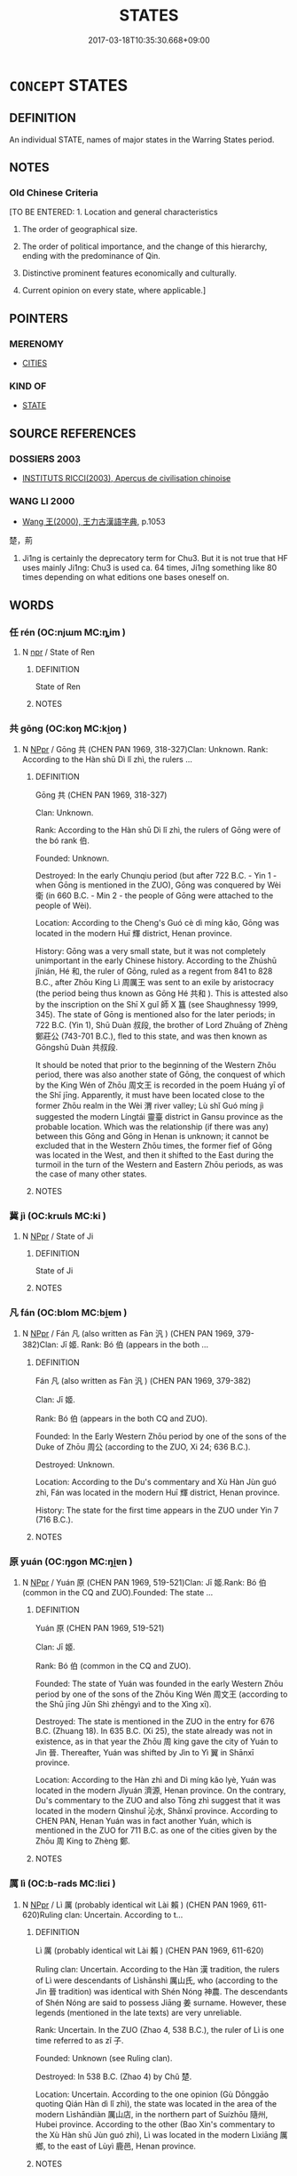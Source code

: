 # -*- mode: mandoku-tls-view -*-
#+TITLE: STATES
#+DATE: 2017-03-18T10:35:30.668+09:00        
#+STARTUP: content
* =CONCEPT= STATES
:PROPERTIES:
:CUSTOM_ID: uuid-7fd842b0-a38a-40b0-8332-f9bf6b059650
:TR_ZH: 國家類
:END:
** DEFINITION

An individual STATE, names of major states in the Warring States period.

** NOTES

*** Old Chinese Criteria
[TO BE ENTERED: 1. Location and general characteristics

2. The order of geographical size.

3. The order of political importance, and the change of this hierarchy, ending with the predominance of Qin.

4. Distinctive prominent features economically and culturally.

5. Current opinion on every state, where applicable.]

** POINTERS
*** MERENOMY
 - [[tls:concept:CITIES][CITIES]]

*** KIND OF
 - [[tls:concept:STATE][STATE]]

** SOURCE REFERENCES
*** DOSSIERS 2003
 - [[cite:DOSSIERS-2003][INSTITUTS RICCI(2003), Apercus de civilisation chinoise]]
*** WANG LI 2000
 - [[cite:WANG-LI-2000][Wang 王(2000), 王力古漢語字典]], p.1053


楚，荊

1. Ji1ng is certainly the deprecatory term for Chu3.  But it is not true that HF uses mainly Ji1ng: Chu3 is used ca. 64 times, Ji1ng something like 80 times depending on what editions one bases oneself on.

** WORDS
   :PROPERTIES:
   :VISIBILITY: children
   :END:
*** 任 rén (OC:njɯm MC:ȵim )
:PROPERTIES:
:CUSTOM_ID: uuid-f36b3543-b9bd-42d4-bc91-54ae3a696e67
:Char+: 任(9,4/6) 
:GY_IDS+: uuid-06609cb8-c3e0-46fd-b12b-6e55d00cb797
:PY+: rén     
:OC+: njɯm     
:MC+: ȵim     
:END: 
**** N [[tls:syn-func::#uuid-bdf5c789-bfd8-4a3d-b6f7-2123f345d770][npr]] / State of Ren
:PROPERTIES:
:CUSTOM_ID: uuid-8c6de167-87b7-4353-ad78-ce26339ae568
:END:
****** DEFINITION

State of Ren

****** NOTES

*** 共 gōng (OC:koŋ MC:ki̯oŋ )
:PROPERTIES:
:CUSTOM_ID: uuid-07fa44a6-6896-421e-b73a-b5a520f6cdfb
:Char+: 共(12,4/6) 
:GY_IDS+: uuid-df0ef17d-04e9-4382-87d5-e6a239d1682b
:PY+: gōng     
:OC+: koŋ     
:MC+: ki̯oŋ     
:END: 
**** N [[tls:syn-func::#uuid-c43c0bab-2810-42a4-a6be-e4641d9b6632][NPpr]] / Gōng 共 (CHEN PAN 1969, 318-327)Clan: Unknown. Rank: According to the Hàn shū Dì lǐ zhì, the rulers ...
:PROPERTIES:
:CUSTOM_ID: uuid-f9ff4601-7d6f-4c00-8248-78c932c19fe8
:END:
****** DEFINITION

Gōng 共 (CHEN PAN 1969, 318-327)



Clan: Unknown. 



Rank: According to the Hàn shū Dì lǐ zhì, the rulers of Gōng were of the bó rank 伯. 



Founded: Unknown.



Destroyed: In the early Chunqiu period (but after 722 B.C. - Yin 1 - when Gōng is mentioned in the ZUO), Gōng was conquered by Wèi 衛 (in 660 B.C. - Min 2 - the people of Gōng were attached to the people of Wèi). 



Location: According to the Cheng's Guó cè dì míng kǎo, Gōng was located in the modern Huī 輝 district, Henan province.



History: Gōng was a very small state, but it was not completely unimportant in the early Chinese history. According to the Zhúshū jǐnián, Hé 和, the ruler of Gōng, ruled as a regent from 841 to 828 B.C., after Zhōu King Lì 周厲王 was sent to an exile by aristocracy (the period being thus known as Gōng Hé 共和 ). This is attested also by the inscription on the Shī X guǐ 師 X 簋 (see Shaughnessy 1999, 345). The state of Gōng is mentioned also for the later periods; in 722 B.C. (Yin 1), Shū Duàn 叔段, the brother of Lord Zhuāng of Zhèng 鄭莊公 (743-701 B.C.), fled to this state, and was then known as Gōngshū Duàn 共叔段. 

It should be noted that prior to the beginning of the Western Zhōu period, there was also another state of Gōng, the conquest of which by the King Wén of Zhōu 周文王 is recorded in the poem Huáng yī of the Shī jīng. Apparently, it must have been located close to the former Zhōu realm in the Wèi 渭 river valley; Lù shǐ Guó míng jì suggested the modern Língtái 靈臺 district in Gansu province as the probable location. Which was the relationship (if there was any) between this Gōng and Gōng in Henan is unknown; it cannot be excluded that in the Western Zhōu times, the former fief of Gōng was located in the West, and then it shifted to the East during the turmoil in the turn of the Western and Eastern Zhōu periods, as was the case of many other states. 



****** NOTES

*** 冀 jì (OC:krɯls MC:ki )
:PROPERTIES:
:CUSTOM_ID: uuid-2444d930-728f-43f1-8d46-5a34bf3e0276
:Char+: 冀(12,14/16) 
:GY_IDS+: uuid-61a8b1ce-8dd9-4fac-b2b4-ce006a6152ac
:PY+: jì     
:OC+: krɯls     
:MC+: ki     
:END: 
**** N [[tls:syn-func::#uuid-c43c0bab-2810-42a4-a6be-e4641d9b6632][NPpr]] / State of Ji
:PROPERTIES:
:CUSTOM_ID: uuid-b68f3237-0b49-4cba-847e-f65395f32c55
:END:
****** DEFINITION

State of Ji

****** NOTES

*** 凡 fán (OC:blom MC:bi̯ɐm )
:PROPERTIES:
:CUSTOM_ID: uuid-a6a88a9b-24b2-4918-9162-0f7b610fb494
:Char+: 凡(16,1/3) 
:GY_IDS+: uuid-e20ad981-2111-43d6-a4f6-3d961536094a
:PY+: fán     
:OC+: blom     
:MC+: bi̯ɐm     
:END: 
**** N [[tls:syn-func::#uuid-c43c0bab-2810-42a4-a6be-e4641d9b6632][NPpr]] / Fán 凡 (also written as Fàn 汎 ) (CHEN PAN 1969, 379-382)Clan: Jī 姬. Rank: Bó 伯 (appears in the both ...
:PROPERTIES:
:CUSTOM_ID: uuid-1bbbba3a-9cfd-4de0-ab05-a4b6dcc11bdc
:END:
****** DEFINITION

Fán 凡 (also written as Fàn 汎 ) (CHEN PAN 1969, 379-382)



Clan: Jī 姬. 



Rank: Bó 伯 (appears in the both CQ and ZUO). 



Founded: In the Early Western Zhōu period by one of the sons of the Duke of Zhōu 周公 (according to the ZUO, Xi 24; 636 B.C.). 



Destroyed: Unknown. 



Location: According to the Du's commentary and Xù Hàn Jùn guó zhì, Fán was located in the modern Huī 輝 district, Henan province. 



History: The state for the first time appears in the ZUO under Yin 7 (716 B.C.). 



****** NOTES

*** 原 yuán (OC:ŋɡon MC:ŋi̯ɐn )
:PROPERTIES:
:CUSTOM_ID: uuid-0d1b53be-7c59-4d38-9e7f-47adc1df48a4
:Char+: 原(27,8/10) 
:GY_IDS+: uuid-bf73c9d3-efe5-4310-9122-87929dd110ea
:PY+: yuán     
:OC+: ŋɡon     
:MC+: ŋi̯ɐn     
:END: 
**** N [[tls:syn-func::#uuid-c43c0bab-2810-42a4-a6be-e4641d9b6632][NPpr]] / Yuán 原 (CHEN PAN 1969, 519-521)Clan: Jī 姬.Rank: Bó 伯 (common in the CQ and ZUO).Founded: The state ...
:PROPERTIES:
:CUSTOM_ID: uuid-14b96fc0-8155-40a2-952d-dcacbf7a7a32
:END:
****** DEFINITION

Yuán 原 (CHEN PAN 1969, 519-521)



Clan: Jī 姬.



Rank: Bó 伯 (common in the CQ and ZUO).



Founded: The state of Yuán was founded in the early Western Zhōu period by one of the sons of the Zhōu King Wén 周文王 (according to the Shū jīng Jūn Shì zhēngyì and to the Xìng xī). 



Destroyed: The state is mentioned in the ZUO in the entry for 676 B.C. (Zhuang 18). In 635 B.C. (Xi 25), the state already was not in existence, as in that year the Zhōu 周 king gave the city of Yuán to Jìn 晉. Thereafter, Yuán was shifted by Jìn to Yì 翼 in Shānxī province. 



Location: According to the Hàn zhì and Dì míng kǎo lyè, Yuán was located in the modern Jǐyuán 濟源, Henan province. On the contrary, Du's commentary to the ZUO and also Tōng zhì suggest that it was located in the modern Qìnshuǐ 沁水, Shānxī province. According to CHEN PAN, Henan Yuán was in fact another Yuán, which is mentioned in the ZUO for 711 B.C. as one of the cities given by the Zhōu 周 King to Zhèng 鄭. 



****** NOTES

*** 厲 lì (OC:b-rads MC:liɛi )
:PROPERTIES:
:CUSTOM_ID: uuid-30232d5e-94e0-468b-b2f5-8507ea844d7c
:Char+: 厲(27,13/15) 
:GY_IDS+: uuid-0f38d0bc-76d5-43d4-ac0e-3bb004f85980
:PY+: lì     
:OC+: b-rads     
:MC+: liɛi     
:END: 
**** N [[tls:syn-func::#uuid-c43c0bab-2810-42a4-a6be-e4641d9b6632][NPpr]] / Lì 厲 (probably identical wit Lài 賴 ) (CHEN PAN 1969, 611-620)Ruling clan: Uncertain. According to t...
:PROPERTIES:
:CUSTOM_ID: uuid-782f47b2-2e74-4063-b582-97a315f91520
:END:
****** DEFINITION

Lì 厲 (probably identical wit Lài 賴 ) (CHEN PAN 1969, 611-620)



Ruling clan: Uncertain. According to the Hàn 漢 tradition, the rulers of Lì were descendants of Lìshānshì 厲山氏, who (according to the Jìn 晉 tradition) was identical with Shén Nóng 神農. The descendants of Shén Nóng are said to possess Jiāng 姜 surname. However, these legends (mentioned in the late texts) are very unreliable. 



Rank: Uncertain. In the ZUO (Zhao 4, 538 B.C.), the ruler of Lì is one time referred to as zǐ 子.



Founded: Unknown (see Ruling clan). 



Destroyed: In 538 B.C. (Zhao 4) by Chǔ 楚.



Location: Uncertain. According to the one opinion (Gù Dōnggāo quoting Qián Hàn dì lǐ zhì), the state was located in the area of the modern Lìshāndiàn 厲山店, in the northern part of Suízhōu 隨州, Hubei province. According to the other (Bao Xin's commentary to the Xù Hàn shū Jùn guó zhì), Lì was located in the modern Lìxiāng 厲鄉, to the east of Lùyì 鹿邑, Henan province. 



****** NOTES

*** 向 xiàng (OC:qhaŋs MC:hi̯ɐŋ )
:PROPERTIES:
:CUSTOM_ID: uuid-455823e0-d0d9-4823-8608-6518e270fa30
:Char+: 向(30,3/6) 
:GY_IDS+: uuid-87cab1f5-d8d7-405a-aa85-7f5f68b557ca
:PY+: xiàng     
:OC+: qhaŋs     
:MC+: hi̯ɐŋ     
:END: 
**** N [[tls:syn-func::#uuid-c43c0bab-2810-42a4-a6be-e4641d9b6632][NPpr]] / Xiàng 向 (CHEN PAN 1969, 350-356)Clan: Jiāng 姜 (according to the ZUO - Yin 2 - and to the Shì běn). ...
:PROPERTIES:
:CUSTOM_ID: uuid-f95fae0f-bc94-4b07-83cf-e26fe8b470b5
:END:
****** DEFINITION

Xiàng 向 (CHEN PAN 1969, 350-356)



Clan: Jiāng 姜 (according to the ZUO - Yin 2 - and to the Shì běn). Probably, there were also two other states of the same name, with ruling lineages bearing Zǐ 子 and Qí 祁 surnames (according to the Tōng zhì Shìzú lyè and to the Lù shǐ Hòu jì). However, nothing is known about their location and history. 



Rank: Unknown.



Founded: Unknown.



Destroyed: In 721 B.C. (Yin 2), the state of Jǔ 莒 attacked Xiàng. Later (in 605 B.C.; Xuān 4), Xiàng is mentioned as a city belonging to Jǔ. 

As one regards Xiàng with the ruling lineage bearing Zǐ 子 surname (location unknown), it is supposed to be conquered by Sòng 宋, because the Xiàng 向 lineage was later one of the most important lineages in the latter state (being for the first time mentioned in the record for 586 B.C.; Cheng 5). 



Location: Several possible locations for Xiàng (ranging from Anhui to Henan province) were offered by traditional Chinese historiography. However, with regard to the fact that Xiàng was obviously located in the neighborhood of Jǔ 莒 and Lǔ 魯, the most probable location is the modern Jǔ 莒 district in the southwestern part of the Shandong province. 



History: Xiàng was a small and unimportant state, which was probably destroyed in the beginning of the early Chunqiu period, and is mentioned only one time (721 B.C.) as an independent state. Other five mentions of Xiàng in the CQ and ZUO refers to it as a city belonging to other states. 



****** NOTES

*** 吳 wú (OC:ŋʷaa MC:ŋuo̝ )
:PROPERTIES:
:CUSTOM_ID: uuid-aefd7669-3adb-44d2-949e-aba1fe08d181
:Char+: 吳(30,4/7) 
:GY_IDS+: uuid-c7266f09-7684-46c4-ad10-fe2d2f463700
:PY+: wú     
:OC+: ŋʷaa     
:MC+: ŋuo̝     
:END: 
**** N [[tls:syn-func::#uuid-bdf5c789-bfd8-4a3d-b6f7-2123f345d770][npr]] / name of  a state
:PROPERTIES:
:CUSTOM_ID: uuid-544995bc-0c0d-4db9-a2d6-29f5241d721b
:END:
****** DEFINITION

name of  a state

****** NOTES

******* Nuance
Wú was a watery southern state established 12th century B.C., annexed by Yuè in 473 B.C.. The capital Wú was situated in present-day Sūzhou, and was established by Wǔ Tàibó 武太伯, the eldest son of Zhōu Tàiwáng 周太王 five generations before the establishment of the Zhōu dynasty. For the history of the capital see Qū 1991: 208-227.

*** 周 zhōu (OC:tjɯw MC:tɕɨu )
:PROPERTIES:
:CUSTOM_ID: uuid-9888ab63-148b-493c-ab6f-9a3291698c37
:Char+: 周(30,5/8) 
:GY_IDS+: uuid-6f54daf0-aa06-4469-8d5c-52be1bac8d50
:PY+: zhōu     
:OC+: tjɯw     
:MC+: tɕɨu     
:END: 
**** N [[tls:syn-func::#uuid-bdf5c789-bfd8-4a3d-b6f7-2123f345d770][npr]] / name of a tribe and of a state; name of dynasties
:PROPERTIES:
:CUSTOM_ID: uuid-3f156d48-3d83-4190-8972-0823e834f7cc
:END:
****** DEFINITION

name of a tribe and of a state; name of dynasties

****** NOTES

******* Nuance
name of a tribe in the second millennium B.C., of a small state overlapping Shǎnxi and Henan provinces in central China, and of a dynasty lasting from about 1045 B.C. to 221 B.C.. By 771 B.C. power of the Zhōu kings had declined, and they suffered a heavy defeat and moved their capital eastwards, hence the period before 771 is known as the Western Zhōu, and the period after 771 is known as the Eastern Zhōu. For the history of the capitals see Qū 1991: 99-159

*** 商 shāng (OC:qhjaŋ MC:ɕi̯ɐŋ )
:PROPERTIES:
:CUSTOM_ID: uuid-e0b9c167-acda-4852-8e3d-4e814c2f9d07
:Char+: 商(30,8/11) 
:GY_IDS+: uuid-ce5dfd21-7d74-4fe9-9abb-f28f250a6144
:PY+: shāng     
:OC+: qhjaŋ     
:MC+: ɕi̯ɐŋ     
:END: 
**** N [[tls:syn-func::#uuid-bdf5c789-bfd8-4a3d-b6f7-2123f345d770][npr]] / name of a dynasty and of a tribe
:PROPERTIES:
:CUSTOM_ID: uuid-ec91cdff-6ef5-4743-b8a7-8b8ddff98881
:END:
****** DEFINITION

name of a dynasty and of a tribe

****** NOTES

******* Nuance
name of a tribe in the second millennium B.C., and of the dynasty ending around 1045 B.C., some of the traditions of which were continued in the state of Sòng � For the history of the capitals see Qū 1991: 31-95

*** 夏 xià (OC:ɡraaʔ MC:ɦɣɛ )
:PROPERTIES:
:CUSTOM_ID: uuid-748f38a6-2707-4e2a-8966-0085f267ad6f
:Char+: 夏(35,7/10) 
:GY_IDS+: uuid-6d7ee858-72a8-4b9c-9c38-959b11142323
:PY+: xià     
:OC+: ɡraaʔ     
:MC+: ɦɣɛ     
:END: 
**** N [[tls:syn-func::#uuid-bdf5c789-bfd8-4a3d-b6f7-2123f345d770][npr]] / the Xià dynasty
:PROPERTIES:
:CUSTOM_ID: uuid-fa245083-ab12-455b-9bd7-a321f4becc6e
:WARRING-STATES-CURRENCY: 4
:END:
****** DEFINITION

the Xià dynasty

****** NOTES

*** 宋 sòng (OC:suuŋs MC:suo̝ŋ )
:PROPERTIES:
:CUSTOM_ID: uuid-2c16ad96-126d-484b-a74e-c7c9ed95b94b
:Char+: 宋(40,4/7) 
:GY_IDS+: uuid-52b69f36-1ac7-4da0-9299-4cfe1b2df5e2
:PY+: sòng     
:OC+: suuŋs     
:MC+: suo̝ŋ     
:END: 
**** N [[tls:syn-func::#uuid-bdf5c789-bfd8-4a3d-b6f7-2123f345d770][npr]] / name of a state
:PROPERTIES:
:CUSTOM_ID: uuid-fb195a53-38de-47aa-beef-90c8952d38cc
:END:
****** DEFINITION

name of a state

****** NOTES

******* Nuance
Sòng was a highly civilised and at times powerful state overlapping Henan, Shandong, Anhui provinces, enfeoffed in the 11th century B.C., and given the task of continuing the ancestral rites of the Shāng dynasty. Annexed by Qí in 286 B.C.. For the history of the capital see Qū 1991: 345ff.

*** 宿 sù (OC:suɡ MC:suk )
:PROPERTIES:
:CUSTOM_ID: uuid-1c328ffc-c712-41b8-906d-9e6d1a2c2cea
:Char+: 宿(40,8/11) 
:GY_IDS+: uuid-33ab6c76-5aae-4fd1-9ef4-a297b3db7608
:PY+: sù     
:OC+: suɡ     
:MC+: suk     
:END: 
**** N [[tls:syn-func::#uuid-c43c0bab-2810-42a4-a6be-e4641d9b6632][NPpr]] / Sù 宿 (CHEN PAN 1969, 291-293)Clan: Fēng 風 (according to the ZUO, Xi 21).Rank: Nán 男.Founded: Accord...
:PROPERTIES:
:CUSTOM_ID: uuid-cf387869-f86e-418d-ac92-3d4205480f7c
:END:
****** DEFINITION

Sù 宿 (CHEN PAN 1969, 291-293)



Clan: Fēng 風 (according to the ZUO, Xi 21).



Rank: Nán 男.



Founded: According to the tradition recorded in the Tōng zhì Shì zú lyè and Lù shǐ Guó míng jì, Sù was established by King Wǔ of Zhōu 周武王, and ruled by the descendants of the mythical ruler Tài Hào 太皞.



Destroyed: In the ZUO in the record for 500 B.C. (Ding 10), Sù is mentioned as already belonging to Qí 齊. 



Location: Sù is supposed to be located in the area of modern Dōngpíng 東平, Shandong province. According to the CQ, in 584 B.C. (Zhuang 10), Sòng 宋 shifted the capital of Sù, but its new location is unknown. 



****** NOTES

*** 密 mì (OC:mbriɡ MC:mit )
:PROPERTIES:
:CUSTOM_ID: uuid-30f65a6a-9e82-4ffa-ab38-3b78eb260f2d
:Char+: 密(40,8/11) 
:GY_IDS+: uuid-04dd5388-2dab-4fd8-9f3f-554c4e967b4b
:PY+: mì     
:OC+: mbriɡ     
:MC+: mit     
:END: 
**** N [[tls:syn-func::#uuid-c43c0bab-2810-42a4-a6be-e4641d9b6632][NPpr]] / Mì 密 (CHEN PAN 1969, 629-634)Ruling clan: Jī 姬 (according to the Yan's commentary to the Hàn shū Dì...
:PROPERTIES:
:CUSTOM_ID: uuid-6af4995e-ee6b-42fe-918d-b0572920ed41
:END:
****** DEFINITION

Mì 密 (CHEN PAN 1969, 629-634)



Ruling clan: Jī 姬 (according to the Yan's commentary to the Hàn shū Dì lǐ zhì quoting Shì běn). This suggestion is supported by the fact that - according to the ZUO (Xi 17) - Lord Huán of Qí 齊桓公 (685-643 B.C.) had the consort Mì Jī 密姬. 



Rank: Unknown. 



Founded: Unknown (see History).



Destroyed: See History. 



Location: See History.



History: The case of Mì is rather complicated. It seems that there were at least two states of this name. The first one was perhaps located in the modern Mì 密 district, Henan province, and its rulers had Zhōu royal surname Jī 姬. Mì Jī, the consort of the Duke Huán of Qí, mentioned in the ZUO (Xi 17), probably had something to do with this state. However, it is by no means certain that the state was still in existence by that time. The area of that state was perhaps identical with the city of Xīn Mì 新密, which in 654 B.C. (ZUO Xi 6) already belonged to Zhèng 鄭. On this basis, Gāo Shìqí has suggested that the state of Mì was prior to the period recorded by CQ conquered by the state of Kuài 鄶, which was in turn conquered by Zhèng. Mì Jī could come from the former ruling lineage of this Mì, which was preserved within a noble class (according to Chén Qīnhán). 

Another state of Mì was perhaps located in the area of the modern Língtái 靈臺, Gansu province. It is mentioned in the Shī jīng (poem Huáng yī), according to which it was destroyed by King Wén of Zhōu 周文王. It is also associated with Mì mentioned in the Guó yǔ (Zhōu yǔ), which was later conquered by King Gòng of Zhōu 周共王. According to the Wei's commentary to the Guó yǔ, this Mì was of Jī 姬 origin. However, yet another Mì (also located by Wei to the area of Língtái) is mentioned in the Zhōu yǔ, which was of Jí 姞 surname. According to the Wei's commentary, there were two states of Mì in the Língtái area; but more probable seems to be the view of Wu Zhuoxin, who supposes that the former state of Mì, the rulers of which bore Jí 姞 surname, was that conquered by King Wén, who then gave the area as a fief to the lineage of the Jī 姬 surname (which was later destroyed by King Gòng). 



****** NOTES

*** 州 zhōu (OC:kju MC:tɕɨu )
:PROPERTIES:
:CUSTOM_ID: uuid-51083662-94b5-48a5-8edc-660e7b31df36
:Char+: 州(47,3/6) 
:GY_IDS+: uuid-875ca067-c285-434c-91df-40d7f2498d27
:PY+: zhōu     
:OC+: kju     
:MC+: tɕɨu     
:END: 
**** N [[tls:syn-func::#uuid-c43c0bab-2810-42a4-a6be-e4641d9b6632][NPpr]] / Zhōu 州 (also written as 舟; also called Chúnyú 淳于 ) (CHEN PAN 1969, 411-416)Clan: Uncertain. Accordi...
:PROPERTIES:
:CUSTOM_ID: uuid-b68a0c6d-1905-4376-b948-23c5b774056d
:END:
****** DEFINITION

Zhōu 州 (also written as 舟; also called Chúnyú 淳于 ) (CHEN PAN 1969, 411-416)



Clan: Uncertain. According to the Xúnzǐ and Shì běn, the rulers of Zhōu belonged to the Jiāng 姜 clan. 



Rank: Gōng 公 (according to the ZUO and CQ, Huan 5). 



Founded: Unknown. According to the Lù shǐ Hòu jǐ, the state of Zhōu was founded in the Early Western Zhōu period, during the reign of King Wǔ of Zhōu 周武王. 



Destroyed: Unknown. According to the CQ and the ZUO, in 707 B.C. (Huan 5), the ruler of Zhōu fled to Cáo 曹. Later, the area was occupied by the state of Qǐ 杞.



Location: According to the Du's commentary to the ZUO, the state of Zhōu was located in the area of modern Ānqiū 安丘, Shandong province. Lù shǐ Guó míng jǐ has suggested that the state was located in the modern Gāomì 高密, also in the Shandong province. According to some of the traditional Chinese scholars (Zhào Péngfēi; Yáo Nài), the state of Zhōu belonged to the eastern royal domain in central Henan (for 712 B.C. - Yin 11 - it is mentioned in the ZUO that the Zhōu 周 king gave the fields of Zhōu to the state of Zhèng). It cannot be excluded that the state of Zhōu was originally located within the royal domain (this can also explain why its rulers had the title of the Duke); however, by the beginning of the Chunqiu period, the state was obviously in the Shandong area. 



History: Zhōu was a small and unimportant state mentioned only one time (in 707 B.C.; Huan 5) in the CQ and ZUO. It is rather mysterious that on this occasion, its ruler is designated gōng in both texts. Maybe the state of Zhōu was originally located within the royal domain (see Location), and its rulers held some high positions in the Zhōu 周 royal court. 



****** NOTES

*** 巴 bā (OC:praa MC:pɣɛ )
:PROPERTIES:
:CUSTOM_ID: uuid-107b36ce-3ea0-435a-89a9-391d295feb25
:Char+: 巴(49,1/4) 
:GY_IDS+: uuid-fe234715-d0db-48e2-8bda-e382d4a20ea8
:PY+: bā     
:OC+: praa     
:MC+: pɣɛ     
:END: 
**** N [[tls:syn-func::#uuid-c43c0bab-2810-42a4-a6be-e4641d9b6632][NPpr]] / Bā 巴 (CHEN PAN 1969, 436-446) Clan: Jī 姬 (the wife of the Chǔ king Gōng 楚恭王, which is mentioned in ...
:PROPERTIES:
:CUSTOM_ID: uuid-c598c2d1-474e-4943-95ee-fe61324c50f1
:END:
****** DEFINITION

Bā 巴 (CHEN PAN 1969, 436-446) 



Clan: Jī 姬 (the wife of the Chǔ king Gōng 楚恭王, which is mentioned in the ZUO, Zhao 13, was called Bā Jī 巴姬 ). In the traditional Chinese historiography, there appear also other opinions concerning the surname of the Bā rulers. According to the Lù shǐ Hòu jì, the rulers of Bā had Yíng 嬴 surname; in the same text, there is mentioned another Bā with Fēng 風 surname. Yú dì guǎng jì states that Bā was of the same surname as Shāng 商 kings, i.e. Zǐ 子. The matter is complicated, and it is possible that there were more states of that name. Nonetheless, the main Bā in Sichuan should have been of Jī 姬 surname. 



Rank: Zǐ 子 (according to the Huáyáng guó zhì).



Founded: Again, there are different opinions concerning the origins of Bā. According to the Huáyáng guó zhì, Bā of Jī surname was established by King Wǔ of Zhōu 周武王. 



Destroyed: In 316 B.C. by Qín 秦 (according to the Shǐ jì - Qín běnjì, Liù guó niánbiǎo, and Zhāng Yí zhuàn chapters - and to the Huáyáng guó zhì). According to the Zhànguó cè (Qín cè), it was conquered in 329 B.C. 



Location: There are some problems concerning the precise location of Bā, and it is quite probable that its center shifted several times (what is also stated in the Huáyáng guó zhì). Hàn shū dì lǐ zhì and Du's commentary to the ZUO locate the state of Bā into the area of the modern Bā 巴 district in the eastern part of Sichuan province. Lù shǐ Guó míng jì suggested that it was located in the modern Nánchōng 南充 district in Sichuan. According to Mēng Wéntōng, Bā was located in the Lǎngzhōng 閬中 district of the same province. Tóng Shūyè on the basis of the records in the ZUO and Zhànguó cè (which suggest that Bā could not have been too far from the capital of Chǔ 楚 and from the states of Dèng 鄧 and Yōng 庸 ) supposed that the center of Bā was located somewhere in the area of the Hàn 漢 River valley in the southeastern part of Shǎnxī province. This view seems to be quite reasonable; however, we probably should locate a broader area of the Bā activities somewhere between the southeastern Shǎnxī, southwestern Henan, northwestern Hubei, and northeastern Sichuan. 



History: Bā played not an unimportant role in the history of the Chunqiu and Zhanguo periods, particularly as a rival of the neighboring powerful state of Chǔ 楚. In 676 B.C. (Zhuang 18), armies of Bā even reached the gates of the Chǔ capital, but were defeated in the following year. Another great siege was laid on Chǔ by Bā in 477 B.C., but the result was again the defeat of Bā. In the 4th century B.C., Bā became an ally of the state of Qín against the states of Shǔ 蜀 and Chǔ. However, after the conquest of Shǔ, Qín also annexed Bā in 316 B.C. (or 329 B.C.). 

 Bā was known as a semi-barbarian or even barbarian state, which differed from the states of Huá Xià 華夏, or Zhū Xià 諸夏 (in spite of its proclaimed Jī 姬 - i.e. Zhōu 周 - origins). It probably had quite distinctive culture and customs, and some archaeological finds from the eastern part of Sichuan are mainly by Chinese archaeologists labeled under the general term of the Bā culture. 



****** NOTES

*** 干 gān (OC:kaan MC:kɑn ) / 邗 gān (OC:kaan MC:kɑn )
:PROPERTIES:
:CUSTOM_ID: uuid-044c42cc-5be8-419b-aac2-71e5f11216a1
:Char+: 干(51,0/3) 
:Char+: 邗(163,3/6) 
:GY_IDS+: uuid-4c74aa74-6e7e-42a0-9900-df8b330e95cc
:PY+: gān     
:OC+: kaan     
:MC+: kɑn     
:GY_IDS+: uuid-62d5bb00-64cd-4739-b8d9-b10da39dbda4
:PY+: gān     
:OC+: kaan     
:MC+: kɑn     
:END: 
**** N [[tls:syn-func::#uuid-c43c0bab-2810-42a4-a6be-e4641d9b6632][NPpr]] / ancient state conquered by Wu, the name of this state being used in literary contexts to refer to W...
:PROPERTIES:
:CUSTOM_ID: uuid-91993f4b-ac5d-417e-adb6-9337d9c92498
:END:
****** DEFINITION

ancient state conquered by Wu, the name of this state being used in literary contexts to refer to Wu in the phrase 干越

****** NOTES

*** 弦 xián (OC:ɡeen MC:ɦen )
:PROPERTIES:
:CUSTOM_ID: uuid-2bddaa72-2ce9-46b4-80c3-51e36558c8e0
:Char+: 弦(57,5/8) 
:GY_IDS+: uuid-ea6bbf8b-8d9e-4777-9bbb-d46f49e54b5d
:PY+: xián     
:OC+: ɡeen     
:MC+: ɦen     
:END: 
**** N [[tls:syn-func::#uuid-c43c0bab-2810-42a4-a6be-e4641d9b6632][NPpr]] / State of Xián
:PROPERTIES:
:CUSTOM_ID: uuid-68716710-6f23-4bc4-bdee-56c3448db865
:END:
****** DEFINITION

State of Xián

****** NOTES

*** 徐 xú (OC:lja MC:zi̯ɤ )
:PROPERTIES:
:CUSTOM_ID: uuid-51982e24-a322-4791-aa4a-4690521cf65b
:Char+: 徐(60,7/10) 
:GY_IDS+: uuid-0b34e21a-662f-4951-82dd-f82b87fe5eb4
:PY+: xú     
:OC+: lja     
:MC+: zi̯ɤ     
:END: 
**** N [[tls:syn-func::#uuid-bdf5c789-bfd8-4a3d-b6f7-2123f345d770][npr]] / A state, older even than that of Zhōu, a powerful state at the early stage that was able to challen...
:PROPERTIES:
:CUSTOM_ID: uuid-d12eaf33-9e88-430a-a368-4e3cfc20e653
:END:
****** DEFINITION

A state, older even than that of Zhōu, a powerful state at the early stage that was able to challenge the Zhōu, but finally destroyed in 512.

****** NOTES

*** 息 xī (OC:sqlɯɡ MC:sɨk )
:PROPERTIES:
:CUSTOM_ID: uuid-2004251e-998e-4ce6-a409-4aa4bb3eae49
:Char+: 息(61,6/10) 
:GY_IDS+: uuid-1449f71e-9ea1-432c-abb1-f546d4c0b531
:PY+: xī     
:OC+: sqlɯɡ     
:MC+: sɨk     
:END: 
**** N [[tls:syn-func::#uuid-c43c0bab-2810-42a4-a6be-e4641d9b6632][NPpr]] / Xī 息 (CHEN PAN 1969, 388-390)Clan: Jī 姬 (according to the ZUO, Yin 11 - 712 B.C. - and to the Du's ...
:PROPERTIES:
:CUSTOM_ID: uuid-295036de-bf58-4d26-8138-a06512ff393e
:END:
****** DEFINITION

Xī 息 (CHEN PAN 1969, 388-390)



Clan: Jī 姬 (according to the ZUO, Yin 11 - 712 B.C. - and to the Du's commentary to that passage, as well as to the Shì běn). 



Rank: Hóu 侯 (appears in the ZUO). 



Founded: Unknown. 



Destroyed: In 684 B.C. (Zhuang 10) by Chǔ 楚. 



Location: According to the Zuǒ zhuàn zhēngyì, Xī was located in the modern Xī 息 district, Henan province. 



History: Xī was a small and weak state, but it is quite remarkable for the curious and rather piquant story about its downfall. Both the rulers of Xī and Cài 蔡 married the daughters of the ruler of Chén 陳; but when Xī Guī 息媯, the wife of the ruler of Xī, passed through the state of Cài, the ruler of Cài detained her. The furious ruler of Xī thereafter proposed to the King Wén of Chǔ 楚文王 to pretend an attack on Xī, in order to enable the ruler of Xī to request a help from Cài, which then could be attacked by Chǔ. The king of Chǔ followed the proposal, defeated Cài, and captured its ruler. Immediately, Chǔ also destroyed Xī following the advice of Xī Guī persuaded by the captured ruler of Cài. Xi Gui eventually became a consort of the King Wén of Chǔ. 



****** NOTES

*** 戴 dài (OC:k-lɯɯs MC:təi )
:PROPERTIES:
:CUSTOM_ID: uuid-98635c15-bb1b-40f3-b26f-9d203dc2b0a7
:Char+: 戴(62,13/18) 
:GY_IDS+: uuid-6dc77d76-089f-4fa7-b54b-2181c503fcc1
:PY+: dài     
:OC+: k-lɯɯs     
:MC+: təi     
:END: 
**** N [[tls:syn-func::#uuid-c43c0bab-2810-42a4-a6be-e4641d9b6632][NPpr]] / Dài 戴 (also written as 甾, 載, or 圪 ) (CHEN PAN 1969, 383-387) Clan: According to the Lù shǐ Guó míng...
:PROPERTIES:
:CUSTOM_ID: uuid-d5cf490b-6abf-452e-bc48-5cdecbef76a4
:END:
****** DEFINITION

Dài 戴 (also written as 甾, 載, or 圪 ) (CHEN PAN 1969, 383-387) 



Clan: According to the Lù shǐ Guó míng jì and Fēngsú tōng, the rulers of Dài belonged to the Jī 姬 clan. It is supported by the inscription on the Dàishū Qìngfǔ lì 戴叔慶父鬲. On the other hand, according to the Lù shǐ Hòu jǐ, the rulers of Dài were descendents of Wēizǐ Qǐ 微子啟, and had thus Zǐ 子 surname. 



Rank: Unknown.



Founded: Unknown. Note that Dài or Dài fāng 戴方 is mentioned in the oracle bone inscriptions. Which was the relationship between this Dài and the later Zhōu state is unknown. 



Destroyed: Uncertain. In 713 B.C. (Yin 10), Dài was subdued by Zhèng 鄭; probably it put an end to its existence. 



Location: Several locations of Dài within Henan province were suggested by the traditional Chinese historiography. Hàn zhì and Xù zhì suppose that it was located in the Kǎochéng 考城 district. Du's commentary proposed an area of the modern Qǐ 杞 district; and Tōng zhì Shìzú lyè located Dài into the modern Fēngqiū 封丘 district. In Chūnqiū shǐ, the modern Mínquán 民權 district is suggested (is it identical with any place mentioned above???? Check!). 



****** NOTES

*** 晉 jìn (OC:tsins MC:tsin )
:PROPERTIES:
:CUSTOM_ID: uuid-2f68521c-09b5-4bb1-b45b-01f3c1a2ee61
:Char+: 晉(72,6/10) 
:GY_IDS+: uuid-4b0e1c9a-44d5-48ef-a7dd-0700e314df76
:PY+: jìn     
:OC+: tsins     
:MC+: tsin     
:END: 
**** N [[tls:syn-func::#uuid-bdf5c789-bfd8-4a3d-b6f7-2123f345d770][npr]] / name of a state
:PROPERTIES:
:CUSTOM_ID: uuid-058a748a-e331-43f4-a856-3bede0eacb6e
:END:
****** DEFINITION

name of a state

****** NOTES

*** 曹 cáo (OC:dzuu MC:dzɑu )
:PROPERTIES:
:CUSTOM_ID: uuid-ddf694b3-2d62-4324-954c-d541c7899557
:Char+: 曹(73,7/11) 
:GY_IDS+: uuid-9e0e2991-a25d-4d1d-aa7b-26e6150e0e70
:PY+: cáo     
:OC+: dzuu     
:MC+: dzɑu     
:END: 
**** N [[tls:syn-func::#uuid-bdf5c789-bfd8-4a3d-b6f7-2123f345d770][npr]] / name of a state
:PROPERTIES:
:CUSTOM_ID: uuid-48d3cb70-6ecf-42a2-9de9-c685142cede6
:END:
****** DEFINITION

name of a state

****** NOTES

******* Nuance
Cáo was a small state in Shandong, given to Shū Zhènduó 叔振鐸, younger brother of King Wǔ of Zhōu 周武王 in the 11th cent. B.C., annexed by Sòng in 487 B.C.. For the history of the capital see Qū 1991: 327.

*** 杞 qǐ (OC:khɯʔ MC:khɨ )
:PROPERTIES:
:CUSTOM_ID: uuid-0530883e-2469-44d0-9bfa-064bc1175062
:Char+: 杞(75,3/7) 
:GY_IDS+: uuid-4d8267de-ab14-4ee7-971f-cc599487401a
:PY+: qǐ     
:OC+: khɯʔ     
:MC+: khɨ     
:END: 
**** N [[tls:syn-func::#uuid-bdf5c789-bfd8-4a3d-b6f7-2123f345d770][npr]] / name of a state
:PROPERTIES:
:CUSTOM_ID: uuid-b6826d19-6f66-4bda-953a-5ab8803568bd
:END:
****** DEFINITION

name of a state

****** NOTES

******* Nuance
Qǐ was a small insignificant state in Henan, enfeoffed in the 11th cent. B.C. and annexed by Chǔ in 445 B.C.. For the history of the capitals see Qū 1991: 332-336.

*** 柏 bó (OC:praaɡ MC:pɣɛk )
:PROPERTIES:
:CUSTOM_ID: uuid-62119cba-7d98-43b1-954a-392d9a13ad1d
:Char+: 柏(75,5/9) 
:GY_IDS+: uuid-cd14db55-3f80-4eff-8a10-76d9d20a1cde
:PY+: bó     
:OC+: praaɡ     
:MC+: pɣɛk     
:END: 
**** N [[tls:syn-func::#uuid-c43c0bab-2810-42a4-a6be-e4641d9b6632][NPpr]] / State of Bo
:PROPERTIES:
:CUSTOM_ID: uuid-7ecd3480-0fc7-4858-88b2-32c4272a35af
:END:
****** DEFINITION

State of Bo

****** NOTES

*** 梁 liáng (OC:k-raŋ MC:li̯ɐŋ )
:PROPERTIES:
:CUSTOM_ID: uuid-0cc4f1e0-814e-4292-bc3c-a70c4f95b031
:Char+: 梁(75,7/11) 
:GY_IDS+: uuid-8f4c6fef-a2d0-4f42-84c9-0b140eccd8d6
:PY+: liáng     
:OC+: k-raŋ     
:MC+: li̯ɐŋ     
:END: 
**** N [[tls:syn-func::#uuid-c43c0bab-2810-42a4-a6be-e4641d9b6632][NPpr]] / Liáng 梁 (CHEN PAN 1969, 450-453)Clan: Yíng 嬴 (appears in the inscriptions on the bronzes; also writ...
:PROPERTIES:
:CUSTOM_ID: uuid-00f54bf0-afd0-4f1f-b066-1a8280b567b3
:END:
****** DEFINITION

Liáng 梁 (CHEN PAN 1969, 450-453)



Clan: Yíng 嬴 (appears in the inscriptions on the bronzes; also written as 盈 or Yǎn 偃 ). 



Rank: Bó 伯 (common in the ZUO). 



Founded: Unknown. According to the Lù shǐ Hòu jì, Guǎng yùn, and to the Tōng zhì Shì zú lyè, the state of Liáng was founded during the reign of the Zhōu king Píng 周平王 (770-720 B.C.) by his son Kāng 康 (what is in contradiction with the supposed Yíng surname of the Liáng rulers). On the other hand, Hòu Hàn shū (quoting Dōng guàn jì), Hàn zhì, and Fēngsú tōng state that the rulers of Liáng were of the same lineage as the ruling house of Qín 秦. 



Destroyed: In 641 B.C. (Xi 19) by Qín 秦. 



Location: Modern Shǎo Liáng 少梁 in the Hánchéng 韓城 district, eastern Shǎnxī province (according to the Du's commentary to the ZUO, to the Hàn zhì, and to the Xù Hàn Jùn guó zhì). 



History: Liáng was a small and unimportant state, destroyed by Qín, which thereafter established there the city of Shǎo Liáng 少梁. In 617 B.C. (Wen 10), the area was conquered by Jìn 晉. 



****** NOTES

*** 極 jí (OC:ɡɯɡ MC:gɨk )
:PROPERTIES:
:CUSTOM_ID: uuid-38fa84de-5fbd-470a-95a4-02f000a4c10b
:Char+: 極(75,9/13) 
:GY_IDS+: uuid-9b080dbb-b943-466d-86c6-1686315584d4
:PY+: jí     
:OC+: ɡɯɡ     
:MC+: gɨk     
:END: 
**** N [[tls:syn-func::#uuid-c43c0bab-2810-42a4-a6be-e4641d9b6632][NPpr]] / Jí 極 (it was suggested that this Jí is Jù 遽 of the bronze inscriptions, but this identification rem...
:PROPERTIES:
:CUSTOM_ID: uuid-728338be-0b99-4691-9af9-0c964577ceb8
:END:
****** DEFINITION

Jí 極 (it was suggested that this Jí is Jù 遽 of the bronze inscriptions, but this identification remains uncertain) (CHEN PAN 1969, 357-359)



Clan: Jī 姬.



Rank: Dependent state.



Founded: Unknown.



Destroyed: In 720 B.C. (Yin 2) by Lǔ 魯. 



Location: In the southern part of the modern Jīnxiāng 金鄉, Shandong province.



****** NOTES

*** 楚 chǔ (OC:skhraʔ MC:ʈʂhi̯ɤ )
:PROPERTIES:
:CUSTOM_ID: uuid-18ecfebe-2086-4de5-8793-8f3d83acd9ea
:Char+: 楚(75,9/13) 
:GY_IDS+: uuid-850113bb-f039-441a-8638-9b5a54e01112
:PY+: chǔ     
:OC+: skhraʔ     
:MC+: ʈʂhi̯ɤ     
:END: 
**** N [[tls:syn-func::#uuid-18019dfe-5655-487f-bc7b-7a1434f64ad1][npr.adV]] / in the manner of Chǔ
:PROPERTIES:
:CUSTOM_ID: uuid-df6c5067-da39-4458-a55a-9b7b23550faf
:END:
****** DEFINITION

in the manner of Chǔ

****** NOTES

**** N [[tls:syn-func::#uuid-bdf5c789-bfd8-4a3d-b6f7-2123f345d770][npr]] / name of a state
:PROPERTIES:
:CUSTOM_ID: uuid-311645d2-01c9-47ce-92c4-ee1a5935337f
:WARRING-STATES-CURRENCY: 5
:END:
****** DEFINITION

name of a state

****** NOTES

******* Nuance
Chǔ was a large and increasingly powerful southern 涀 arbarian � state (not enfeoffed by the Zhōu) with a strong independent culture of its own, established itself as a state in Western Zhōu times, became a dominant power in the south and was annexed by Qín in 223 B.C. � For the history of the capitals see Qū 1991: 377-404.

*** 樊 fán (OC:ban MC:bi̯ɐn )
:PROPERTIES:
:CUSTOM_ID: uuid-8b80662b-7765-487f-9d5f-9b1804fcb416
:Char+: 樊(75,11/15) 
:GY_IDS+: uuid-24d52510-cc71-4e20-8ee2-919323a8eede
:PY+: fán     
:OC+: ban     
:MC+: bi̯ɐn     
:END: 
**** N [[tls:syn-func::#uuid-c43c0bab-2810-42a4-a6be-e4641d9b6632][NPpr]] / Fán 樊 (also called Yáng Fán 陽樊 ) (CHEN PAN 1969, 548-555)Clan: Unknown. Several opinions concerning...
:PROPERTIES:
:CUSTOM_ID: uuid-57e8325e-6dd9-4e8a-9b93-da08c46bd6ac
:END:
****** DEFINITION

Fán 樊 (also called Yáng Fán 陽樊 ) (CHEN PAN 1969, 548-555)



Clan: Unknown. Several opinions concerning the ruling clan of Fán were offered by traditional Chinese historiography. According to the inscription on the stone tablet dating from the Hàn dynasty, the rulers of Fán belonged to the royal Jī 姬 clan; this view is also supported by Tōng zhì and Xìng zuǎn. On the contrary, Hàn shū states that the rulers of Fán were of a different surname from that of the Zhōu royal house, and Qián fū lún attributes to them Fán 樊 surname (which is otherwise unknown from the Chinese Antiquity). In the other place of the latter text, the rulers of Fán are said to be of Jiāng 姜 surname. According to the Lù shǐ Guó míng jì, the rulers of Fán were descendants of the Shāng dynasty. 

The most probable seems to be the opinion attributing to Fán the royal Jī surname. This is also supported by the record in the Jìn yǔ chapter of the Guó yǔ mentioning that the rulers of Fán were relatives of the Zhōu kings. 

It should be noted that in the inscription on the Fán jūn lì 樊君鬲, there is mentioned the women from the ruling house of Fán, which is called Shūnéng Mǐ 叔能羋; it suggest that there was also another state of the same name, the rulers of which were relatives of the ruling house of Chǔ 楚. 



Rank: According to the Máo shī Dà yá Zhēng mín zhuàn and to the Tōng zhì Shìzú lyè, the rulers of Fán possessed the hóu 侯 rank. ZUO (Zhao 22) mentions Fán Qīngzǐ 樊慶子, but in this case it is not certain whether the title points to one of the Five ranks; it seems that this person had no relation with the ancient state which was destroyed earlier (see Destroyed). 



Founded: In the traditional Chinese historiography, there is a general consensus that the founder of Fán was called Zhòng Shānfǔ 仲山甫 / 父. However, there are different opinions concerning his origin. Tōng zhì Shìzú lyè states that he was the descendant of Yúzhòng 虞仲 (the son of the pre-conquest Zhōu king Tài wáng 周太王 ) and served as a minister (qīngshì 卿士 ) in the court of Zhōu King Xuān 周宣王 (827-782 B.C.), from which he received his fief. On the other hand, Quán dé Yú jí suggests that this person served in the Zhōu royal court, but that he actually was the son of Lord Xiàn of Lǔ 魯獻公. Hán shū agrees that Zhòng Shānfǔ was a royal minister, but denies that he would have any kin relationship to the Zhōu royal house (what seems less probable; see Clan). 



Destroyed: In 635 B.C. (Xi 25), Zhōu king gave Fán to Jìn 晉, which then annexed it. Fán Qīngzǐ 樊慶子 mentioned in the ZUO in the entry for 520 B.C. (Zhao 22) had perhaps nothing to do with the former line of the Fán rulers; according to the Guǎng yùn and to the Shuǐ jīng zhù, at that time Fán was a fief of the descendants of the Zhōu king Jǐng 周景王 (544-520 B.C.). 



Location: According to the Du's commentary, Tōng zhì Shìzú lyè, and to the Lù shǐ Guó míng jǐ, Fán was located in the modern Jǐyuán district 濟源, Henan province.

****** NOTES

*** 權 quán (OC:ɡron MC:giɛn )
:PROPERTIES:
:CUSTOM_ID: uuid-2cb2fed4-bd5b-44fb-92c4-ebcdc3a8c654
:Char+: 權(75,18/22) 
:GY_IDS+: uuid-45ad686c-5637-4415-9838-f6fccab6e682
:PY+: quán     
:OC+: ɡron     
:MC+: giɛn     
:END: 
**** N [[tls:syn-func::#uuid-c43c0bab-2810-42a4-a6be-e4641d9b6632][NPpr]] / Quán 權 (CHEN PAN 1969, 522-524)Clan: Uncertain. According to the Chén Péng's Chūngqiū guó dū jué xì...
:PROPERTIES:
:CUSTOM_ID: uuid-02d09b5e-ddbf-415e-8bc1-a1ef6ed17816
:END:
****** DEFINITION

Quán 權 (CHEN PAN 1969, 522-524)



Clan: Uncertain. According to the Chén Péng's Chūngqiū guó dū jué xìng kǎo, the rulers of Quán belonged to the Yǎn 偃 clan; Táng zāixiàng biǎo suggests that they were of Zǐ 子 surname, and Tōng zhì Shìzú lyè attributes to them Mǐ 羋 surname. 



Rank: Unknown.



Founded: Unknown. According to the Táng zǎixiàng biǎo, the rulers of Quán were descendants of the Shāng 商 king Wǔ Dīng 武丁. 



Destroyed: According to the ZUO, Zhuang 18 (676 B.C.), Quán was conquered by Chǔ 楚 during the reign of King Wǔ of Chǔ 楚武王 (740-690 B.C.). 



Location: According to the Du's commentary to the ZUO, the state of Quán was located in the modern Dāngyáng 當陽 district in Hubei province. Shuǐ jīng zhù locates it into the modern Zhōngxiáng 鍾祥 in the same province, only 30 kilometers from Dāngyáng. It is possible that the latter location is the place to which Quán was shifted after its conquest by Chǔ. 



****** NOTES

*** 殷 yīn (OC:qɯn MC:ʔɨn )
:PROPERTIES:
:CUSTOM_ID: uuid-c390a09d-0311-41b5-b8c5-73c40f9c2295
:Char+: 殷(79,6/10) 
:GY_IDS+: uuid-685c4e7a-dba9-4cce-916a-fcfc4f33753d
:PY+: yīn     
:OC+: qɯn     
:MC+: ʔɨn     
:END: 
**** N [[tls:syn-func::#uuid-bdf5c789-bfd8-4a3d-b6f7-2123f345d770][npr]] / name of a dynasty, the Yīn or Shāng
:PROPERTIES:
:CUSTOM_ID: uuid-16ed5384-5eaa-431a-a380-cd38c1ca7bd1
:END:
****** DEFINITION

name of a dynasty, the Yīn or Shāng

****** NOTES

*** 毛 máo (OC:moow MC:mɑu )
:PROPERTIES:
:CUSTOM_ID: uuid-01457132-3625-45cd-862b-d9ba091cb44d
:Char+: 毛(82,0/4) 
:GY_IDS+: uuid-b8e4b261-4efa-4136-abc3-e7ffab99730d
:PY+: máo     
:OC+: moow     
:MC+: mɑu     
:END: 
**** N [[tls:syn-func::#uuid-c43c0bab-2810-42a4-a6be-e4641d9b6632][NPpr]] / Máo 毛 (CHEN PAN 1969, 644-646)Clan: Jī 姬.Rank: Bó 伯 (common in the CQ and ZUO). In the inscriptions...
:PROPERTIES:
:CUSTOM_ID: uuid-fbf53e41-6a44-4c8d-a428-729e49452c99
:END:
****** DEFINITION

Máo 毛 (CHEN PAN 1969, 644-646)



Clan: Jī 姬.



Rank: Bó 伯 (common in the CQ and ZUO). In the inscriptions on the bronze artifacts and in some transmitted texts (such as Gù mìng chapter of the Shū jīng and the Mù tiānzǐ zhuàn), the rulers of Máo are referred to as gōng 公 (what was perhaps due to the fact that they hold high positions in the Zhōu royal court).



Founded: According to the Shǐ jì (Zhōu běnjì) and to the Yì Zhōu shū (Kè Yīn chapter), the first ruler of Máo was Shūzhèng 叔鄭, the son of the Zhōu king Wén 周文王. In the ZUO (Ding 4), the founder of Máo is called Shūdān 叔聃; according to the Shǐ jì zhì yí, it is a mistake, and this person was in fact a younger brother of the founder of Máo. 



Destroyed: In 516 B.C. (Zhao 26), the ruler of Máo fled from its state to Chǔ 楚.



Location: The rulers of Máo were closely associated with the Zhōu royal court and their fief was probably within the royal domain. In the Western Zhōu period, it was perhaps located in the area of the western Zhōu capitals in Fúfēng 扶風, Shǎnxī province, where some bronzes cast by Máo rulers were found (including famous Máo gōng dǐng 毛公鼎 ). In the Eastern Zhōu period, Máo was probably shifted to the neighborhood of the eastern Zhōu capital Chéng Zhōu 成周 (modern Luòyáng 洛陽 ). Qīng scholar Gù Dònggāo has in his Chūnqiū dà shì biǎo suggested that Máo was located in the modern Yíyáng 宜陽, Henan province. 



History: Máo was a small, but not unimportant state, mainly because of its close relationship with the Zhōu royal house. Some traditional sources (for instance the Gù mìng chapter of the Shū jīng) and inscriptions on the bronze vessels (mainly famous Máo gōng dǐng) document that the rulers of Máo hold high positions in the Zhōu royal bureaucracy. 



****** NOTES

*** 江 jiāng (OC:krooŋ MC:kɣɔŋ )
:PROPERTIES:
:CUSTOM_ID: uuid-a00adcf5-aab4-4d21-a559-5cfdaab41caa
:Char+: 江(85,3/6) 
:GY_IDS+: uuid-593cdf08-9470-4aae-9c30-a98bca4fce9c
:PY+: jiāng     
:OC+: krooŋ     
:MC+: kɣɔŋ     
:END: 
**** N [[tls:syn-func::#uuid-c43c0bab-2810-42a4-a6be-e4641d9b6632][NPpr]] / Jiāng 江 (CHEN PAN 1969, 571-575)Ruling clan: Yíng 嬴 (according to the Qín běnjì chapter of the Shǐ ...
:PROPERTIES:
:CUSTOM_ID: uuid-a7af342f-4088-499c-a446-a7cc817c0552
:END:
****** DEFINITION

Jiāng 江 (CHEN PAN 1969, 571-575)



Ruling clan: Yíng 嬴 (according to the Qín běnjì chapter of the Shǐ jì, and to the Shǔi jīng zhù).



Rank: Unknown.



Founded: According to the Shǐ jì (Qín běnjì chapter), the rulers of Jiāng belonged to the branch lineage of the ruling clan of Qín 秦.



Destroyed: In 623 B.C. (Wen 4) by Chǔ 楚. 



Location: Uncertain. According to the Du Yu's commentary, Xù jùn guó zhì zhù etc., the state was located in the modern Xī 息 district (Taiwanese Zhèngyáng 正陽 district), Henan province.



History: The state for the first time appears in CQ and ZUO in the entry for Xi 2 (658 B.C.).

****** NOTES

*** 滑 huá (OC:ɡruud MC:ɦɣɛt )
:PROPERTIES:
:CUSTOM_ID: uuid-60959c3a-e3d6-4e20-8a04-0821ed481c1d
:Char+: 滑(85,10/13) 
:GY_IDS+: uuid-8b8528e1-67ae-4d12-8a9d-a41de3411d7b
:PY+: huá     
:OC+: ɡruud     
:MC+: ɦɣɛt     
:END: 
**** N [[tls:syn-func::#uuid-c43c0bab-2810-42a4-a6be-e4641d9b6632][NPpr]] / Huá 滑 (also called Bì [Fèi?] Huá 費滑 ) (CHEN PAN 1969, 516-518)Clan: Jī 姬 (according to the ZUO, Xia...
:PROPERTIES:
:CUSTOM_ID: uuid-337a2b12-0dcb-44f7-8cd4-3dddf44cde42
:END:
****** DEFINITION

Huá 滑 (also called Bì [Fèi?] Huá 費滑 ) (CHEN PAN 1969, 516-518)



Clan: Jī 姬 (according to the ZUO, Xiang 19). 



Rank: Bó 伯.



Founded: Unknown.



Destroyed: In 627 B.C. (Xi 33) by Qín 秦. Thereafter, the area came under the control of Jìn 晉; in 574 B.C. (Cheng 17), it was occupied by Zhèng 鄭, and then it came to Zhōu 周. 



Location: In the modern Yǎnshī 偃師 district, central Henan (according to the Du's commentary to the ZUO). 



****** NOTES

*** 溫 wēn (OC:quun MC:ʔuo̝n )
:PROPERTIES:
:CUSTOM_ID: uuid-5dbedf32-b4ae-41a6-838d-600e14d84d4c
:Char+: 溫(85,10/13) 
:GY_IDS+: uuid-6b1bfbc4-5a2e-4e61-9136-e958e2fb2d7a
:PY+: wēn     
:OC+: quun     
:MC+: ʔuo̝n     
:END: 
**** N [[tls:syn-func::#uuid-c43c0bab-2810-42a4-a6be-e4641d9b6632][NPpr]] / Wēn 溫 (also called Sū 蘇 ) (CHEN PAN 1969, 587-593)Ruling clan: Jǐ 己. Inscription on the Sū gōng guǐ...
:PROPERTIES:
:CUSTOM_ID: uuid-f17b2989-15ff-42c4-9466-1810f9018af2
:END:
****** DEFINITION

Wēn 溫 (also called Sū 蘇 ) (CHEN PAN 1969, 587-593)



Ruling clan: Jǐ 己. Inscription on the Sū gōng guǐ 蘇公簋 mentions Wáng Jǐ 王己, the daughter of the Duke of Sū (Wēn).



Rank: Zǐ 子 (common title of the rulers of Wēn in the CQ and ZUO). In the inscriptions on bronze vessels, rulers of Sū (Wēn) sometimes referred to themselves as gōng 公; it could have been in association with their high position in the Zhōu royal court.



Founded: According to the Lì zhèng chapter of the Zhōu shū, the duke of Sū 蘇公 (who held a high position of Sī kòu 司寇, the minister of justice, in the Zhōu royal court) received his fief from King Wǔ of Zhōu 周武王. However, the state perhaps existed for a long time before it (see History).



Destroyed: In the early Chunqiu period, the state was not already in existence. In 712 B.C. (Yin 11), the king of Zhōu gave twelve fields of Sū Fèn Shēng 蘇忿生 (including the city of Wēn) to the state of Zhèng 鄭. Later, the area again came under the royal control and the Sū lineage was reestablished in Wēn. In 650 B.C. (Xi 10), the state was destroyed by Dí 狄 barbarians. In 635 B.C., the city of Wēn was given by the Zhōu king to the Marquis Wén of Jìn 晉文公. However, in 617 B.C. (Wén 10), the ruler of Sū is mentioned again as participating in the meeting of the states held in Nǚlì 女栗. 



Location: In the modern Wēn 溫 district, Henan province (according to the Du's commentary).



History: According to the Shì běn and Guó yǔ (Zhèng yǔ), the state was established very early by the descendants of the mythical emperor Zhū Róng 祝融 (bearing Jǐ 己 surname) and later it was destroyed by Xià 夏. The Current Zhūshū jìnián states that in the 33rd year of reign of the Xià ruler Dì Fēn 帝芬, the descendant of Kūn Wú 昆吾 (bearing Jǐ 己 surname) was established as a ruler of Yǒu Sū 有蘇. Guó yǔ (Jìn yǔ) mentions that the last king of Shāng 商, Dì Xīn 帝辛 or Zhòu 紂, attacked Yǒu Sū, and the ruler of that state gave him his daughter Dá Jǐ 妲己 (which was in later texts blamed for being one of the main reasons of the destruction of Shāng) as a consort. In the beginning of the Western Zhōu period, King Wǔ of Zhōu 周武王 established his high official Duke of Sū as a ruler in Sū (Wēn). The rulers of Sū sometimes (usually?) held high positions in the Zhōu royal court; according to the Shì běn (quoted by Guǎng yùn), Chéng, the Duke of Sū 蘇成公, served in the Zhōu royal court during the reign of King Píng 周平王 (770-720 B.C.). Duke of Sū is also mentioned in the inscription on the Sū gōng guǐ. However, in 712 B.C., the state already did not exist (see section Destroyed).

****** NOTES

*** 滕 téng (OC:lɯɯŋ MC:dəŋ )
:PROPERTIES:
:CUSTOM_ID: uuid-f0307ddd-444b-4554-b287-9c2c5cd0356d
:Char+: 滕(85,10/13) 
:GY_IDS+: uuid-a2031609-27ec-4759-9770-99d3b4649cfb
:PY+: téng     
:OC+: lɯɯŋ     
:MC+: dəŋ     
:END: 
**** N [[tls:syn-func::#uuid-bdf5c789-bfd8-4a3d-b6f7-2123f345d770][npr]] / name of a minor state
:PROPERTIES:
:CUSTOM_ID: uuid-96111bd5-67b6-41d2-ae6c-1fdc48652f65
:END:
****** DEFINITION

name of a minor state

****** NOTES

*** 燕 yān (OC:qeen MC:ʔen )
:PROPERTIES:
:CUSTOM_ID: uuid-e5eeaabf-3c31-4284-b3ee-ed9400caa1cf
:Char+: 燕(86,12/16) 
:GY_IDS+: uuid-469a7f78-1e03-4675-bb6f-535f87df6708
:PY+: yān     
:OC+: qeen     
:MC+: ʔen     
:END: 
**** N [[tls:syn-func::#uuid-bdf5c789-bfd8-4a3d-b6f7-2123f345d770][npr]] / name of a state
:PROPERTIES:
:CUSTOM_ID: uuid-9fd5f771-34d1-4cf9-8351-090263dc0213
:END:
****** DEFINITION

name of a state

****** NOTES

******* Nuance
Yān, a northern state based near present-day Peking and first enfeoffed in the 11th cent. B.C., became one of the major expansive powers in Warring States times, decisively defeated by Qín in 226 and formally annexed by Qín in 222 B.C.. For the history of the capitals see Qū 1991: 285-313

*** 牟 móu (OC:mu MC:mɨu )
:PROPERTIES:
:CUSTOM_ID: uuid-69005f9a-1daa-4392-ac3b-97b9791861b3
:Char+: 牟(93,2/6) 
:GY_IDS+: uuid-4343a1ca-1070-42ba-b9ea-e49d224811a5
:PY+: móu     
:OC+: mu     
:MC+: mɨu     
:END: 
**** N [[tls:syn-func::#uuid-c43c0bab-2810-42a4-a6be-e4641d9b6632][NPpr]] / Móu 牟 (also written as 侔; probably identical with Gēn Móu 根牟 ) (CHEN PAN 1969, 492-496)Clan: Unknow...
:PROPERTIES:
:CUSTOM_ID: uuid-bde98079-8b66-4763-acbc-af643cd534fe
:END:
****** DEFINITION

Móu 牟 (also written as 侔; probably identical with Gēn Móu 根牟 ) (CHEN PAN 1969, 492-496)



Clan: Unknown. 



Rank: Uncertain. According to the Fēngsú tōng and Xìng yuàn, the rulers of Móu were of zǐ 子 rank.



Founded: Unknown.



Destroyed: Uncertain. Gēn Móu was conquered by Lǔ in 600 B.C. (Xuan 9; recorded in the CQ). However, Hòu Hàn Rú lín states that Móu was destroyed by Lǔ in the end of the Chunqiu period. Lù shǐ Guó míng jì mentions that Móu was conquered by Chǔ 楚. 



Location: Several locations of Móu were suggested by traditional Chinese historiography. According to the Hàn zhì, Shuǐ jīng Wènshuǐ zhù, Du's commentary to the ZUO, and to the Lù shǐ Guó míng jì, Móu was located in the modern Láiwú 萊蕪 district, Shandong province. Tōng diǎn locates it into the modern Pénglái 蓬萊 district in the same province, and Tōng zhì into the Móupíng 牟平 district of the same province. Other place names associated with Móu are found in the Yíshuǐ 沂水 district and Ānqiū 安丘 district. It is difficult to decide which of these opinions is correct (the state could shift several times); at least, it is certain that Móu was located somewhere in the neighborhood of Lǔ.

****** NOTES

*** 申 shēn (OC:lʰin MC:ɕin )
:PROPERTIES:
:CUSTOM_ID: uuid-d1eada57-a18c-4379-861e-aa3c451261b0
:Char+: 申(102,0/5) 
:GY_IDS+: uuid-7c01b4c0-ce62-4903-ac30-c986d64d44a6
:PY+: shēn     
:OC+: lʰin     
:MC+: ɕin     
:END: 
**** N [[tls:syn-func::#uuid-bdf5c789-bfd8-4a3d-b6f7-2123f345d770][npr]] / State of She1n
:PROPERTIES:
:CUSTOM_ID: uuid-2824e92a-ee02-4674-bbc1-ecd2435b767c
:END:
****** DEFINITION

State of She1n

****** NOTES

*** 祭 zhài (OC:skreeds MC:ʈʂɣɛi )
:PROPERTIES:
:CUSTOM_ID: uuid-a5b2ffc7-89fb-4496-90a5-cfa22d35da86
:Char+: 祭(113,6/11) 
:GY_IDS+: uuid-77beb4e8-0ee5-4eeb-a5de-368437ce6c2c
:PY+: zhài     
:OC+: skreeds     
:MC+: ʈʂɣɛi     
:END: 
**** N [[tls:syn-func::#uuid-c43c0bab-2810-42a4-a6be-e4641d9b6632][NPpr]] / Zhài 祭 (Sometimes written as Cài 蔡. Not to be confused with another, and more powerful, state of Cà...
:PROPERTIES:
:CUSTOM_ID: uuid-3ce83b0e-b906-4130-ae76-81e327017a48
:END:
****** DEFINITION

Zhài 祭 (Sometimes written as Cài 蔡. Not to be confused with another, and more powerful, state of Cài) (CHEN PAN 1969, 294-301)



Clan: Jī 姬.



Rank: Bó 伯 (common in the CQ and ZUO).



Founded: In the early Western Zhōu period by one of the sons of Duke of Zhōu 周公 (according to the ZUO, Xi 24). 



Destroyed: Unknown. 



Location: According to the Dì míng kǎolyè, Zhài was located in the modern Zhèngzhōu 鄭州 area of central Henan.

****** NOTES

*** 秦 qín (OC:dzin MC:dzin )
:PROPERTIES:
:CUSTOM_ID: uuid-d4aa3a7b-72b5-4c14-8924-11e0a887cdcd
:Char+: 秦(115,5/10) 
:GY_IDS+: uuid-df240981-b177-4217-80fc-52d29d96abd8
:PY+: qín     
:OC+: dzin     
:MC+: dzin     
:END: 
**** N [[tls:syn-func::#uuid-bdf5c789-bfd8-4a3d-b6f7-2123f345d770][npr]] / name of a state Qín was a semi-barbarian powerful western state, formally enfeoffed as one of the f...
:PROPERTIES:
:CUSTOM_ID: uuid-d7a1fd2d-8230-492d-98d2-1f0972ae7ebe
:END:
****** DEFINITION

name of a state Qín was a semi-barbarian powerful western state, formally enfeoffed as one of the feudal lord states in the eighth century B.C., came to annex all the other states and created the first united Chinese empire in 221 B.C.. For the history of the capitals see Qū 1991: 159-208.

****** NOTES

*** 管 guǎn (OC:koonʔ MC:kʷɑn )
:PROPERTIES:
:CUSTOM_ID: uuid-56e86f40-767a-4545-a310-ecd46b3126e6
:Char+: 管(118,8/14) 
:GY_IDS+: uuid-2505e2ba-46ac-4f8a-acb2-855aaa26c1af
:PY+: guǎn     
:OC+: koonʔ     
:MC+: kʷɑn     
:END: 
**** N [[tls:syn-func::#uuid-bdf5c789-bfd8-4a3d-b6f7-2123f345d770][npr]] / name of a state
:PROPERTIES:
:CUSTOM_ID: uuid-b383f561-59f0-48b1-abb7-02bea81900af
:WARRING-STATES-CURRENCY: 2
:END:
****** DEFINITION

name of a state

****** NOTES

******* Nuance
For the history of the capital see Qū 1991: 313-318

*** 紀 jì (OC:kɯʔ MC:kɨ )
:PROPERTIES:
:CUSTOM_ID: uuid-ac1e573f-0129-4431-904e-7ee59f2150cf
:Char+: 紀(120,3/9) 
:GY_IDS+: uuid-04e24902-331e-4916-ab69-d0c44ca12454
:PY+: jì     
:OC+: kɯʔ     
:MC+: kɨ     
:END: 
**** N [[tls:syn-func::#uuid-c43c0bab-2810-42a4-a6be-e4641d9b6632][NPpr]] / Jǐ 紀 (also written - mainly on the bronzes - as 己 ) (CHEN PAN 1969, 328-332)Clan: Jiāng 姜.Rank: Hóu...
:PROPERTIES:
:CUSTOM_ID: uuid-d5f1f159-2129-47ad-b866-467281b1c507
:END:
****** DEFINITION

Jǐ 紀 (also written - mainly on the bronzes - as 己 ) (CHEN PAN 1969, 328-332)



Clan: Jiāng 姜.



Rank: Hóu 侯 (used in the CQ and ZUO). In the inscriptions on the bronze artifacts, the rulers of Jǐ are sometimes referred to as bó 伯.



Founded: Unknown.



Destroyed: In 690 B.C. (Zhuang 4) by Qí 齊. 



Location: In the modern Shòuguāng 壽光 district, Shandong province (according to the Shuǐ jīng zhù, Kuò dì zhì, Dì míng kǎolyè, etc.). Note that some bronzes found in that area and dating from the Late Shāng period were inscribed with Jǐ character. 



History: The state of Jǐ was rather small and weak. During the reign of the Zhōu King Yí 周夷王, the ruler of Jǐ slandered Duke Āi of Qí 齊哀公 to the King, who in turn had the Duke boiled alive. This incident (recorded in the Zhúshū jǐnián) was later used by Qí as an excuse for its attacks on Jǐ. Jǐ allied against Qí with the states of Zhèng 鄭 and Lǔ 魯, and in 699 B.C. (Huan 13) this alliance managed to defeat the alliance led by Qí (and consisting of Sòng 宋, Wèi 衛, and Nán Yàn 南燕 ); however, Jǐ was eventually conquered by Qí in 690 B.C. 



****** NOTES

*** 絞 jiǎo (OC:kreewʔ MC:kɣɛu )
:PROPERTIES:
:CUSTOM_ID: uuid-16c71f7c-d5d7-4c1d-9931-53ceddad11d9
:Char+: 絞(120,6/12) 
:GY_IDS+: uuid-f32ad93d-c477-4962-ac38-5ebf1f4bbf44
:PY+: jiǎo     
:OC+: kreewʔ     
:MC+: kɣɛu     
:END: 
**** N [[tls:syn-func::#uuid-c43c0bab-2810-42a4-a6be-e4641d9b6632][NPpr]] / Jiǎo 絞 (maybe identical with Jiāo 交 of the inscriptions on the bronzes; also written as Jiǎo 佼 ) (C...
:PROPERTIES:
:CUSTOM_ID: uuid-be06552d-cf7d-4747-916e-b46bdba88723
:END:
****** DEFINITION

Jiǎo 絞 (maybe identical with Jiāo 交 of the inscriptions on the bronzes; also written as Jiǎo 佼 ) (CHEN PAN 1969, 477-480)



Clan: Unknown. According to the Xìng xī and Lù shǐ Hòu jì, the rulers of Jiǎo were of Yǎn 偃 surname. 



Rank: Unknown. 



Founded: Unknown. 



Destroyed: After its defeat by Chǔ 楚 in 700 B.C. (Huan 12), Jiǎo does not appear in the CQ and ZUO. In an unknown period, it was annexed by Chǔ. 



Location: According to the Dìlì kǎo shí and other sources, the state of Jiǎo was located in modern Yún 溳 district, northern Hubei province. 

 A town of the same name (mentioned in the ZUO under Ai 2 - 493 B.C.) existed in modern Shandong and belonged to the state of Zhū 邾. Jiāo 交 of the bronze inscriptions, which are found on the artifacts cast in the eastern states, was perhaps this Shandong Jiǎo 絞. 



****** NOTES

*** 羅 luó (OC:b-raal MC:lɑ )
:PROPERTIES:
:CUSTOM_ID: uuid-856f85c7-baa3-4b1b-8868-23a5c48ff3d4
:Char+: 羅(122,14/19) 
:GY_IDS+: uuid-73b6e4e2-147a-4ead-8d0b-386283e2a333
:PY+: luó     
:OC+: b-raal     
:MC+: lɑ     
:END: 
**** N [[tls:syn-func::#uuid-c43c0bab-2810-42a4-a6be-e4641d9b6632][NPpr]] / Luó 羅 (CHEN PAN 1969, 487-490)Clan: Probably Xióng 熊 (according to the Shì běn, Du's commentary, an...
:PROPERTIES:
:CUSTOM_ID: uuid-02d7d392-b9ea-49f8-b385-b26f739a1519
:END:
****** DEFINITION

Luó 羅 (CHEN PAN 1969, 487-490)



Clan: Probably Xióng 熊 (according to the Shì běn, Du's commentary, and to the Tōng zhì). According to the Xìng xī, the rulers of Luó belonged to the Yún 妘 clan. 



Rank: Unknown. According to the Shuǐ jīng zhù and Xìng xī, the rulers of Luó were of hóu 侯 rank. According to the Hàn zhì and Tōng diǎn, they had zǐ 子 rank.



Founded: Unknown. According to the Shì běn, the rulers of Luó were of the Chǔ 楚 clan Xióng 熊. 



Destroyed: After 699 B.C. (Huan 13), Luó does not appear in the CQ and ZUO. In 635 B.C. (Xi 25), the area already belonged to Chǔ 楚.



Location: According to the Du's commentary to the ZUO, to the Shuǐ jīng Jiāng shuǐ zhù, and to the Tōng zhì Shìzú kǎolyè, Luó was located in the modern Yíchéng 宜城 district in the northern part of Hubei. According to the same sources, it later shifted to Zhījiāng 枝江. After its defeat by Chǔ, King Wén of Chǔ 楚文王 (689-677 B.C.) is said to shift it to the area of the modern Luó district in the neighborhood of Chángshā 長沙, Hunan province (what is stated in the Hàn zhì and Shuǐ jīng zhù). However, I found this statement late and rather problematic, because it is by no means certain that in that early period Chǔ had a control over this remote area. But probably by the end of the Warring states period, Luó was located in the area of Chángshā, as is mentioned in the Tōng zhì. 



History: Luó was a small and unimportant state, which is remarkable only for its victory over the invading Chǔ army in 699 B.C. (Huan 13).



****** NOTES

*** 耿 gěng (OC:kreeŋʔ MC:kɣɛŋ )
:PROPERTIES:
:CUSTOM_ID: uuid-f5a22f5b-8da9-4477-b0f1-6eb359b46a43
:Char+: 耿(128,4/10) 
:GY_IDS+: uuid-3bb45186-8e82-4097-81a9-03b542817dbb
:PY+: gěng     
:OC+: kreeŋʔ     
:MC+: kɣɛŋ     
:END: 
**** N [[tls:syn-func::#uuid-c43c0bab-2810-42a4-a6be-e4641d9b6632][NPpr]] / Gěng 耿 (CHEN PAN 1969, 560-562)Ruling clan: Jī 姬 (according to the Jìn shìjiā jí jiě and to the Du'...
:PROPERTIES:
:CUSTOM_ID: uuid-26192ac6-25b2-4688-83a4-8c38fbefd508
:END:
****** DEFINITION

Gěng 耿 (CHEN PAN 1969, 560-562)



Ruling clan: Jī 姬 (according to the Jìn shìjiā jí jiě and to the Du's commentary), or Yíng 嬴 (according to the Lù shǐ Guó míng jì, Dūchéng jì, and Jùn guó zhì).



Rank: Unknown.



Founded: Unknown.



Destroyed: 661 B.C. by Jìn 晉 (ZUO Min 1).



Location: In the south-eastern part of the modern Héjīn 河津 district, Shānxī province.



History: A small state destroyed by Jìn. Thereafter, the area became a fief of the Zhào 趙 lineage.

****** NOTES

*** 聃 dān (OC:nʰaam MC:thɑm )
:PROPERTIES:
:CUSTOM_ID: uuid-915ecaf9-938a-48d6-ab98-15ba9b1c84fb
:Char+: 聃(128,5/11) 
:GY_IDS+: uuid-e94e9acb-76d1-4687-a34f-cc7246095797
:PY+: dān     
:OC+: nʰaam     
:MC+: thɑm     
:END: 
**** N [[tls:syn-func::#uuid-c43c0bab-2810-42a4-a6be-e4641d9b6632][NPpr]] / Dān 聃 (also written as Rǎn 冉, Nán 南, Dān 耽 ) (CHEN PAN 1969, 647-650)Clan: Jī 姬.Rank: Unknown.Found...
:PROPERTIES:
:CUSTOM_ID: uuid-8bfe1533-313e-4842-a63a-a6a35d2855e1
:END:
****** DEFINITION

Dān 聃 (also written as Rǎn 冉, Nán 南, Dān 耽 ) (CHEN PAN 1969, 647-650)



Clan: Jī 姬.



Rank: Unknown.



Founded: According to the Xìng jiě, the first ruler of Dān was Jì Zài 季載, the son of the Zhōu king Wén 周文王. 



Destroyed: Unknown. According to the traditional Chinese historiography, Dān was conquered either by Chǔ 楚 or Zhèng 鄭 (the latter opinion seems to be more probable; see Location). 



Location: Unknown. According to some opinions, the former capital of Dān was Nàchù 那處, which is mentioned in the ZUO (Zhuang 18; 676 B.C.) as belonging to Chǔ; if so, the former state of Dān must have been located somewhere in the neighborhood of Chǔ. In the ZUO, Xi 2 (658 B.C.), there is mentioned Zhèng 鄭 aristocrat Dān bó 聃伯, what would point to the fact that Dān was conquered by Zhèng and that it was located somewhere in the area of the latter state; Dì lǐ kǎo shí locates it into the area of modern Kāifēng 開封. This opinion seems more probable than the location of Dān to the neighborhood of Chǔ. Guǎng yùn mentions that the first fief of Dān was in the area of the western Zhōu royal capital, close to the modern Xī'ān 西安. This opinion sounds quite reasonable. 



****** NOTES

*** 胡 hú (OC:ɡaa MC:ɦuo̝ )
:PROPERTIES:
:CUSTOM_ID: uuid-9b83136b-e343-4d47-a08c-916948a5fe31
:Char+: 胡(130,5/9) 
:GY_IDS+: uuid-bd2177c1-35ad-42b6-9595-bf6a59c5694e
:PY+: hú     
:OC+: ɡaa     
:MC+: ɦuo̝     
:END: 
**** N [[tls:syn-func::#uuid-8717712d-14a4-4ae2-be7a-6e18e61d929b][n]] / state of Hú
:PROPERTIES:
:CUSTOM_ID: uuid-ecee4449-9358-4a63-ba6f-69bdfa047b33
:WARRING-STATES-CURRENCY: 3
:END:
****** DEFINITION

state of Hú

****** NOTES

*** 舒 shū (OC:lʰa MC:ɕi̯ɤ )
:PROPERTIES:
:CUSTOM_ID: uuid-c590f12f-4f50-466b-a6c2-79c0469b9cfb
:Char+: 舒(135,6/12) 
:GY_IDS+: uuid-d9bca30d-016b-41a6-8420-39aad90b5594
:PY+: shū     
:OC+: lʰa     
:MC+: ɕi̯ɤ     
:END: 
**** N [[tls:syn-func::#uuid-c43c0bab-2810-42a4-a6be-e4641d9b6632][NPpr]] / State of Shu1
:PROPERTIES:
:CUSTOM_ID: uuid-bac3f8df-ca2c-48e1-9e14-543fb6f0ebeb
:END:
****** DEFINITION

State of Shu1

****** NOTES

*** 芮 ruì (OC:njobs MC:ȵiɛi )
:PROPERTIES:
:CUSTOM_ID: uuid-05d3d9ee-3369-4436-8a5f-b2f1bcf26a0e
:Char+: 芮(140,4/10) 
:GY_IDS+: uuid-4553d2aa-5d96-44fc-8b18-c4158c427118
:PY+: ruì     
:OC+: njobs     
:MC+: ȵiɛi     
:END: 
**** N [[tls:syn-func::#uuid-c43c0bab-2810-42a4-a6be-e4641d9b6632][NPpr]] / Ruī 芮 (also written as 汭; in the bronze inscriptions, it appears as Nèi 內 ) (CHEN PAN 1969, 399-407...
:PROPERTIES:
:CUSTOM_ID: uuid-69537f24-6170-49d4-b5c4-c32aa2fa87d7
:END:
****** DEFINITION

Ruī 芮 (also written as 汭; in the bronze inscriptions, it appears as Nèi 內 ) (CHEN PAN 1969, 399-407)



Clan: Jī 姬 (according to the Shì běn; in the inscription on the Ly wáng hú is mentioned the woman called Nèi Jī 內姬 ).



Rank: Bó 伯 (usual in the ZUO).



Founded: The state was obviously established quite early in the Western Zhōu period, as in the Gùmìng chapter of the Shū jīng the Earl of Rùi 芮伯 is listed among the persons which attended the Zhōu King Chéng 周成王 in his deathbed. 



Destroyed: In 640 B.C. (Xi 20) by Qín 秦 (according to the Shǐ jì, Shíèr zhūhóu niánbiǎo and Qín běnjì chapters).



Location: According to the Hàn zhì, the state of Ruī was located in the modern Dàlì 大荔 district, Shǎnxī province. Dì míng kǎolyè locates it into the modern Cháoyì 朝邑 district, neighboring with Dàlì district. 



****** NOTES

*** 荀 xún (OC:sqʷlin MC:sʷin )
:PROPERTIES:
:CUSTOM_ID: uuid-1d5b834e-92c8-4699-9b0d-43be45dce328
:Char+: 荀(140,6/12) 
:GY_IDS+: uuid-64506f24-df36-493f-8481-f60ab5bbb0e5
:PY+: xún     
:OC+: sqʷlin     
:MC+: sʷin     
:END: 
**** N [[tls:syn-func::#uuid-c43c0bab-2810-42a4-a6be-e4641d9b6632][NPpr]] / Xún 荀 (also written as 郇; on the bronzes as 旬 ) (CHEN PAN 1969, 454-456)Clan: Jī 姬 (according to th...
:PROPERTIES:
:CUSTOM_ID: uuid-f5d928bb-0a96-4f88-a7b7-1d984bde032e
:END:
****** DEFINITION

Xún 荀 (also written as 郇; on the bronzes as 旬 ) (CHEN PAN 1969, 454-456)



Clan: Jī 姬 (according to the ZUO, Huan 9).



Rank: Hóu 侯 (mentioned in the ZUO, Huan 9; in the Máo shī zhuàn; and also in the inscriptions on the bronzes). In Máo shī (Cáo fēng, Xià quán), in the Current Zhū shū jǐnián, and also in some of the inscriptions on the bronzes, the ruler of Xún is also referred to as bó 伯.



Founded: The state was obviously already in existence by the Early Western Zhōu period, as in the Wáng huì chapter of the Yì Zhōu shū, Xúnshū 荀叔 is mentioned together with the Duke of Zhōu 周公, Tài gōng 太公, and Kāngshū 康叔. According to the ZUO (Xi 24) and to the Máo shī jiān, the first ruler of Xún (probably identical with the above mentioned Xúnshū) was the son of Zhōu king Wén 周文王. 



Destroyed: The state is mentioned in the ZUO for 703 B.C. (Huan 9), and then for 636 B.C. (Xi 24). Later, it was destroyed by Jìn 晉. 



Location: In the area of modern Línyī 臨猗, Shānxī province (according to the Chūnqīu dì míng kǎolyè). 



History: After the conquest of Xún, the state of Jìn 晉 gave the area as a fief to the Jìn aristocrat Yuánshì Àn 原氏黯, thereafter known as Xúnshū 荀叔. He founded the Xún 荀 lineage (also known as the Zhōngháng 中行 lineage), which was one of the most powerful lineages in Jìn till its final anihilation in the civil war between 497-490 B.C. 



****** NOTES

*** 荊 jīng (OC:kreŋ MC:kɣaŋ )
:PROPERTIES:
:CUSTOM_ID: uuid-f7e30a9d-e613-4ddf-a49c-c33d7d5e489d
:Char+: 荊(140,6/12) 
:GY_IDS+: uuid-5b645e44-a1b9-4ba1-bd03-0a684d705f01
:PY+: jīng     
:OC+: kreŋ     
:MC+: kɣaŋ     
:END: 
**** N [[tls:syn-func::#uuid-bdf5c789-bfd8-4a3d-b6f7-2123f345d770][npr]] / name of a city and of a state
:PROPERTIES:
:CUSTOM_ID: uuid-f08f52fb-dcfb-4478-9485-bef78867394e
:END:
****** DEFINITION

name of a city and of a state

****** NOTES

******* Nuance
Jīng was a capital of Chǔ, for which state it became the name.

*** 莒 jǔ (OC:klaʔ MC:ki̯ɤ )
:PROPERTIES:
:CUSTOM_ID: uuid-7699351a-2fab-41c2-a11b-c9b3b80f256a
:Char+: 莒(140,7/13) 
:GY_IDS+: uuid-d41a011b-349c-408a-94dd-4806ee5ca811
:PY+: jǔ     
:OC+: klaʔ     
:MC+: ki̯ɤ     
:END: 
**** N [[tls:syn-func::#uuid-bdf5c789-bfd8-4a3d-b6f7-2123f345d770][npr]] / name of a state
:PROPERTIES:
:CUSTOM_ID: uuid-9199601d-0a71-42e7-9e07-5284de3f4770
:END:
****** DEFINITION

name of a state

****** NOTES

*** 萊 lái (OC:rɯɯ MC:ləi )
:PROPERTIES:
:CUSTOM_ID: uuid-56940778-e863-4e3a-b9de-9abfa7aaf41b
:Char+: 萊(140,8/14) 
:GY_IDS+: uuid-77335a96-f734-4ac4-b53c-29bd18b9719d
:PY+: lái     
:OC+: rɯɯ     
:MC+: ləi     
:END: 
**** N [[tls:syn-func::#uuid-c43c0bab-2810-42a4-a6be-e4641d9b6632][NPpr]] / Lái 萊 (also written as 來, 斄, 郲, 斄, Lí 釐; also called Lái Yí 萊夷, Yí Lái 夷萊, or Lái Yú 萊魚 ) (CHEN PAN...
:PROPERTIES:
:CUSTOM_ID: uuid-48c8fda4-76af-438d-9b97-667b3e126500
:END:
****** DEFINITION

Lái 萊 (also written as 來, 斄, 郲, 斄, Lí 釐; also called Lái Yí 萊夷, Yí Lái 夷萊, or Lái Yú 萊魚 ) (CHEN PAN 1969, 775-786)



Clan: Uncertain. On the basis of the ZUO's record for 571 B.C. (Xiang 2), it is supposed that the rulers of Lái were of Jiāng 姜 surname. However, the record is rather problematic. It states that when the consort of the lord of Lǔ 魯 who was of Qí 齊 origin and had thus Jiāng surname (in the text, she is called Qí Jiāng 齊姜 ) died, the lord of Qí called other women of Jiāng surname and those married to the aristocrats of Jiāng surname ( 諸姜宗婦 ) to attend the burial. He also called the viscount of Lái, but that did not come. It is not clear whether the ruler of Lái really had Jiāng surname or was just married to the women of that surname. It is even by no means certain that calling of the participants in the burial on the one hand, and that of the viscount of Lái on the other, were related. 

According to the Shì běn, to the Shǐ jì (Qí shìjiā), and to the Lù shǐ Hòu jì, the rulers of Lái were affiliated to the Shāng 商 kings and had Zǐ 子 surname. With regard to the fact that Lái is mentioned as a place name already in the oracle bone inscriptions, and that in the early Western Zhōu period it was obviously the non-Zhōu state acting as an enemy of Qí, this opinion seems to me to be more probable. 



Rank: Zǐ 子 (appears in the ZUO, Xiang 2). In the area of Shandong, there were in the Antiquity place-names containing component Lái wáng 來王 (according to the Hàn shū Dì lǐ zhì); it is possible that the rulers of Lái also referred to themselves as wáng, as was the case of some non-Zhōu states. In the Shǐ jì (Qí shìjiā), the ruler of Lái is referred to as hóu 侯. In the inscriptions on the bronze artifacts, rulers of Lái are sometimes referred to as bó 伯. 



Founded: According to the Shì běn, to the Shǐ jì (Qí shìjiā), and to the Lù shǐ Hòu jì, the rulers of Lái were relatives of the Shāng dynasty. Lái was obviously a non-Zhōu state probably closely associated with the Shāng. 



Destroyed: In 567 B.C. (Xiang 6) by Qí 齊.



Location: In modern Shandong, to the East of Qí, but the precise location of the state is uncertain. According to the Kùo dì zhì and to the Du's commentary, the centre of Lái was located in the modern Huáng 黃 district in the northeastern part of Shandong.



History: Lái was an ancient state which preserved its independence on the Zhōu realm late into the Chunqiu period. Its inhabitants belonged to the Dōng Yí 東夷 and were obviously in some way associated with the Shāng. According to the Shǐ jì (Qí shìjiā), when the state of Qí was established in the beginning of the Western Zhōu period, its capital was attacked by the Marquis of Lái 來侯. Eventually, Lái was conquered by Qí in 567 B.C. 

Which was the relationship of this Lái and Lái 來 mentioned as a place-name in the oracle bone inscriptions is not clear. Note that the place-name Lái 來 (or Shí Lái 時來 ) later existed also in the state of Zhèng 鄭 (CQ, Yin 11). 



****** NOTES

*** 葛 gé (OC:kaad MC:kɑt )
:PROPERTIES:
:CUSTOM_ID: uuid-9a19433b-c70a-4da4-a303-2ad298c9bb05
:Char+: 葛(140,9/15) 
:GY_IDS+: uuid-25cf6b80-d173-408c-9b15-04c0cd4a6b5e
:PY+: gé     
:OC+: kaad     
:MC+: kɑt     
:END: 
**** N [[tls:syn-func::#uuid-bdf5c789-bfd8-4a3d-b6f7-2123f345d770][npr]] / name of an ancient state in today's Hénán with ruling clan 嬴
:PROPERTIES:
:CUSTOM_ID: uuid-a8b0a31f-9f02-425b-b36b-30885427867d
:WARRING-STATES-CURRENCY: 2
:END:
****** DEFINITION

name of an ancient state in today's Hénán with ruling clan 嬴

****** NOTES

*** 蔡 cài (OC:skhaads MC:tshɑi )
:PROPERTIES:
:CUSTOM_ID: uuid-8ccc2f5b-094a-4161-8f24-c640210051b7
:Char+: 蔡(140,11/17) 
:GY_IDS+: uuid-8a88cf03-d448-461d-848a-ee4559411425
:PY+: cài     
:OC+: skhaads     
:MC+: tshɑi     
:END: 
**** N [[tls:syn-func::#uuid-bdf5c789-bfd8-4a3d-b6f7-2123f345d770][npr]] / name of a state
:PROPERTIES:
:CUSTOM_ID: uuid-1f25cbfc-2820-4615-99f7-14831834e834
:END:
****** DEFINITION

name of a state

****** NOTES

******* Nuance
Cài was a small state given to Shū Dù 叔度 the younger brother of King Wǔ of Zhōu 周武王 in the 11th cent. B.C., situated in Henan. Often attacked by Chǔ ch, finally annexed by Chǔ in 447 B.C.. For the history of the capitals see Qū 1991: 318-345.

*** 蓼 liǎo (OC:ɡ-rɯɯwʔ MC:leu )
:PROPERTIES:
:CUSTOM_ID: uuid-9f55a3db-b303-40ae-8ac3-ad3d62fee023
:Char+: 蓼(140,11/17) 
:GY_IDS+: uuid-e2ab7755-0ba5-457d-b689-ffa27449af28
:PY+: liǎo     
:OC+: ɡ-rɯɯwʔ     
:MC+: leu     
:END: 
**** N [[tls:syn-func::#uuid-c43c0bab-2810-42a4-a6be-e4641d9b6632][NPpr]] / Liǎo 蓼 (also written as Liáo 飂 / 飉 ) (CHEN PAN 1969, 484-486)Clan: Unknown. According to the tradit...
:PROPERTIES:
:CUSTOM_ID: uuid-ea31aa95-c554-4ece-8d85-0e01ee543fa2
:END:
****** DEFINITION

Liǎo 蓼 (also written as Liáo 飂 / 飉 ) (CHEN PAN 1969, 484-486)



Clan: Unknown. According to the tradition recorded in the Lù shǐ Guó míng jì, Lù shǐ Hòu jì, and in the Qián fū lún, the rulers of Liǎo were descendents of the mythical Zhù Róng 祝融, and had Jǐ 己 surname. However, this is maybe legendary tradition, as Lùshǐ Hòu jì states that this Liǎo was destroyed by the Xià 夏 dynasty. 



Rank: Unknown.



Founded: Unknown. 



Destroyed: Mentioned in the ZUO in the record for 701 B.C. Later (in an unknown period), it was conquered by Chǔ 楚.



Location: In the modern Tánghé 唐河 district, Henan province. 



****** NOTES

*** 蕭 xiāo (OC:sɯɯw MC:seu )
:PROPERTIES:
:CUSTOM_ID: uuid-2f20d2c6-b8e3-407f-a75d-e5aef5a8fcc7
:Char+: 蕭(140,12/18) 
:GY_IDS+: uuid-f6cb19ff-1183-4fd6-84e5-458da05b24ad
:PY+: xiāo     
:OC+: sɯɯw     
:MC+: seu     
:END: 
**** N [[tls:syn-func::#uuid-c43c0bab-2810-42a4-a6be-e4641d9b6632][NPpr]] / Xiāo 蕭 (CHEN PAN 1969, 508-511)Clan: Zǐ 子 (according to the Yīn shìjiā chapter of the Shǐ jì, to th...
:PROPERTIES:
:CUSTOM_ID: uuid-7d53eeaa-d19c-4696-95d6-1dde86f0bb0e
:END:
****** DEFINITION

Xiāo 蕭 (CHEN PAN 1969, 508-511)



Clan: Zǐ 子 (according to the Yīn shìjiā chapter of the Shǐ jì, to the Hàn zhì, and to the Shì běn).



Rank: Dependent state of Sòng 宋. 



Founded: The founder of the state was the Sòng noble Xiāoshū Dàxīn 蕭叔大心, who received his fief from the ruler of Sòng. According to some later sources (Xīn Táng shū and Guǎng yùn), Xiāoshū Dàxīn 蕭叔大心 was identical with Lè Dàxīn 樂大心 (the descendent of the Duke Dài of Sòng 宋戴公; 799-766 B.C.), and received his fief as a reward for his suppression of Nángōng Wàn 南宮萬 rebellion in 582 B.C. However, there are problems with this statement, because Lè Dàxīn appears in the ZUO in the entries for 535 B.C. (Zhao 7) and 501 B.C. (Ding 9). On the other hand, it cannot be excluded that there were two (or more) persons of this name. 



Destroyed: In 597 B.C. (Xuan 12) by Chǔ 楚. Later, the area became the part of Sòng.



Location: According to the Hàn zhì, the state of Xiāo was located in the modern Xiāo 蕭 district, Anhui province. 



****** NOTES

*** 薛 xuē (OC:sŋed MC:siɛt )
:PROPERTIES:
:CUSTOM_ID: uuid-4bdadfb6-2afe-4525-b490-ea3e27b91447
:Char+: 薛(140,13/19) 
:GY_IDS+: uuid-869d8833-2be2-4eec-89c9-4d4fc574aadb
:PY+: xuē     
:OC+: sŋed     
:MC+: siɛt     
:END: 
**** N [[tls:syn-func::#uuid-bdf5c789-bfd8-4a3d-b6f7-2123f345d770][npr]] / name of a small state, became part of Qí
:PROPERTIES:
:CUSTOM_ID: uuid-16c15a38-5094-418c-a120-d119ddf47aa3
:END:
****** DEFINITION

name of a small state, became part of Qí

****** NOTES

*** 虞 yú (OC:ŋʷa MC:ŋi̯o )
:PROPERTIES:
:CUSTOM_ID: uuid-fba32c1b-d79e-4921-9a63-2b4d428815aa
:Char+: 虞(141,7/11) 
:GY_IDS+: uuid-3058951c-4ea7-4eff-8026-e1722efc9190
:PY+: yú     
:OC+: ŋʷa     
:MC+: ŋi̯o     
:END: 
**** N [[tls:syn-func::#uuid-bdf5c789-bfd8-4a3d-b6f7-2123f345d770][npr]] {[[tls:sem-feat::#uuid-8f360c6f-89f6-4bc5-a698-5433c407d3b2][place]]} / Name of state, brother state of Wú, destroyed in 655.
:PROPERTIES:
:CUSTOM_ID: uuid-0119f134-0b44-4096-9400-8b51d60c831f
:END:
****** DEFINITION

Name of state, brother state of Wú, destroyed in 655.

****** NOTES

**** N [[tls:syn-func::#uuid-bdf5c789-bfd8-4a3d-b6f7-2123f345d770][npr]] {[[tls:sem-feat::#uuid-b62c8bf7-d208-4867-b661-f667a000a08e]["dynasty"]]} / also referred to as 虞氏
:PROPERTIES:
:CUSTOM_ID: uuid-6673d17c-09cf-405d-923a-0c388e5848e8
:END:
****** DEFINITION

also referred to as 虞氏

****** NOTES

*** 虢 guó (OC:kʷraaɡ MC:kɣɛk )
:PROPERTIES:
:CUSTOM_ID: uuid-eac5874f-7d9f-4c74-b0cb-be81f8ad8fb9
:Char+: 虢(141,9/13) 
:GY_IDS+: uuid-65c6750a-7699-4de6-8753-ffc5ad4175c2
:PY+: guó     
:OC+: kʷraaɡ     
:MC+: kɣɛk     
:END: 
**** N [[tls:syn-func::#uuid-bdf5c789-bfd8-4a3d-b6f7-2123f345d770][npr]] / Name of an archeologically very important state, destroyed in 656 BC.
:PROPERTIES:
:CUSTOM_ID: uuid-81354737-df69-422c-b39b-4bd2551c6c36
:END:
****** DEFINITION

Name of an archeologically very important state, destroyed in 656 BC.

****** NOTES

*** 衛 wèi (OC:ɢods MC:ɦiɛi )
:PROPERTIES:
:CUSTOM_ID: uuid-d5fdf205-ec6f-439c-8b12-ed6335f5ceb3
:Char+: 衛(144,9/15) 
:GY_IDS+: uuid-73ad8278-86ef-4686-9c35-c03cf37194aa
:PY+: wèi     
:OC+: ɢods     
:MC+: ɦiɛi     
:END: 
**** N [[tls:syn-func::#uuid-bdf5c789-bfd8-4a3d-b6f7-2123f345d770][npr]] / name of a state
:PROPERTIES:
:CUSTOM_ID: uuid-5ec50ad2-9289-4d74-ba32-69b09faa81be
:END:
****** DEFINITION

name of a state

****** NOTES

******* Nuance
Wèy was a state in Henan enfeoffed in the 11th cent. B.C., reduced to military insignificance by a heavy military defeat in 660 B.C., destroyed by Wèi 魏 in 254 B.C., resuscitated by Qín as a vassal state and finally and formally annexed by Qín in 209 B.C.. For the history of the capitals see Qū 1991: 336-341.

*** 許 xǔ (OC:hŋaʔ MC:hi̯ɤ )
:PROPERTIES:
:CUSTOM_ID: uuid-758dc67c-f351-4b6e-9705-40b16d7b1457
:Char+: 許(149,4/11) 
:GY_IDS+: uuid-cea102cd-f4c1-4145-8afa-fcbd88ec12f1
:PY+: xǔ     
:OC+: hŋaʔ     
:MC+: hi̯ɤ     
:END: 
**** N [[tls:syn-func::#uuid-c43c0bab-2810-42a4-a6be-e4641d9b6632][NPpr]] / Xǔ 許 (in the bronze inscriptions written as 鄦 ) (CHEN PAN 1969, 285-290)Clan: Jiāng 姜.Rank: Nán 男 (...
:PROPERTIES:
:CUSTOM_ID: uuid-0aaa0122-bb1e-4dd5-88e5-b0c4f34e42e4
:END:
****** DEFINITION

Xǔ 許 (in the bronze inscriptions written as 鄦 ) (CHEN PAN 1969, 285-290)



Clan: Jiāng 姜.



Rank: Nán 男 (common in the CQ). In the bronze inscriptions, the rulers of Xǔ are referred to as zǐ 子.



Founded: According to the tradition (mentioned in the Zhèng yǔ section of the Guó yǔ and in the ZUO under Yin 11), the founder of Xǔ was Bóyí 伯夷, the descendant of the mythical Tài Yuè 太岳 (or Sì Yùe 四岳 ). 



Destroyed: Xǔ was still in existence by the end of the period recorded in CQ, and was destroyed during Zhanguo period probably by Chǔ 楚 (according to the Hàn shū Dì lǐ zhì). However, HFZ mentions that Xǔ was conquered by Wèi 魏. 



Location: According to the ZUO, the capital of Xǔ shifted several times during the Chunqiu period. The first capital called Xǔ 許 was (according to the Dìmíng kǎolyè) located in the modern Xǔchāng 許昌, Henan province. In 576 B.C. (Cheng 15), during the reign of the duke Líng of Xǔ 許靈公, it shifted to Yè 葉 (modern Yè 葉 district, Henan province), then (during the reign of Duke Dào 許悼公 ), in 533 B.C. (Zhao 9) to Yí 夷, in 524 (Zhao 18) to Báiyǔ 白羽 in the area of the Xiāng 鄉 district in Nányáng 南陽, and in 506 B.C. (Ding 4) to Róngchéng 容城 (location highly uncertain).



History: Xǔ was a small state, which is mentioned for the first time in the CQ and ZUO in the record for 712 B.C. (Yin 11). Since the beginning, it was exposed to the attacks of its more powerful neighbors, and in the same year, it was even conquered by Zhèng 鄭. However, the state was re-established later, and it is mentioned again in CQ for 702 B.C. In 531 B.C., Xǔ was annexed by Chǔ, but was again re-established two years later. 



****** NOTES

*** 譚 tán (OC:ɡ-luum MC:dəm )
:PROPERTIES:
:CUSTOM_ID: uuid-18e32262-4c68-4cfe-8280-6b5e92540b52
:Char+: 譚(149,12/19) 
:GY_IDS+: uuid-9c09b7db-b55c-444b-9628-f77d868a1134
:PY+: tán     
:OC+: ɡ-luum     
:MC+: dəm     
:END: 
**** N [[tls:syn-func::#uuid-c43c0bab-2810-42a4-a6be-e4641d9b6632][NPpr]] / Tán 譚 (also written as 覃 or 郯 ) (CHEN PAN 1969, 505-507)Clan: Unknown. According to the Lù shǐ Guó ...
:PROPERTIES:
:CUSTOM_ID: uuid-cd41cf6b-5404-4952-8d68-18e29ada0fba
:END:
****** DEFINITION

Tán 譚 (also written as 覃 or 郯 ) (CHEN PAN 1969, 505-507)



Clan: Unknown. According to the Lù shǐ Guó míng jì and Hòu jì, the rulers of Tán belonged to the Yíng 嬴 clan; on the contrary, Gu's Chūnqiū dà shì biǎo states that they were of Zǐ 子 surname. 



Rank: Zǐ 子 (appears in the both CQ and ZUO in the entry for Zhuang 10).



Founded: Unknown.



Destroyed: In 684 B.C. (Zhuang 10) by Qí 齊.



Location: According to the Du's commentary, Tán was located in the area of modern Jìnán 濟南, Shandong province. 



****** NOTES

*** 貳 èr (OC:njis MC:ȵi )
:PROPERTIES:
:CUSTOM_ID: uuid-e325f4dd-d54d-4173-9f56-a7762ae222fe
:Char+: 貳(154,5/12) 
:GY_IDS+: uuid-b1fb13df-3e69-44de-9165-932760aed399
:PY+: èr     
:OC+: njis     
:MC+: ȵi     
:END: 
**** N [[tls:syn-func::#uuid-c43c0bab-2810-42a4-a6be-e4641d9b6632][NPpr]] / Èr 貳 (CHEN PAN 1969, 465-466)Clan: Unknown. According to the Xìng xī, the rulers of Èr were of Jī 姬...
:PROPERTIES:
:CUSTOM_ID: uuid-23de3472-778a-494a-b964-d438a0a9c9b6
:END:
****** DEFINITION

Èr 貳 (CHEN PAN 1969, 465-466)



Clan: Unknown. According to the Xìng xī, the rulers of Èr were of Jī 姬 surname. On the contrary, Lù shǐ Hòu jǐ suggests that they belonged to the Yǎn 偃 clan. 



Rank: Unknown.



Founded: Unknown. 



Destroyed: Unknown. The state is mentioned in the ZUO for the year 701 B.C. (Huan 11). Later, it was destroyed by Chǔ 楚.



Location: In the modern Guǎngshuǐ 廣水, Hubei province. 



****** NOTES

*** 賈 jiǎ (OC:kraaʔ MC:kɣɛ )
:PROPERTIES:
:CUSTOM_ID: uuid-07e6d23a-8b60-429e-ae35-d0c26ef55942
:Char+: 賈(154,6/13) 
:GY_IDS+: uuid-d3c2bf49-54bf-49e0-8195-98b1bf32343f
:PY+: jiǎ     
:OC+: kraaʔ     
:MC+: kɣɛ     
:END: 
**** N [[tls:syn-func::#uuid-c43c0bab-2810-42a4-a6be-e4641d9b6632][NPpr]] / Jiǎ 賈 (CHEN PAN 1969, 457-458)Clan: Jī 姬 (according to the Zuǒzhuàn zhēngyì quoting Shì běn, and to...
:PROPERTIES:
:CUSTOM_ID: uuid-6bd6c1ce-eb19-47fe-a33d-c93ba32099bc
:END:
****** DEFINITION

Jiǎ 賈 (CHEN PAN 1969, 457-458)



Clan: Jī 姬 (according to the Zuǒzhuàn zhēngyì quoting Shì běn, and to the Du's commentary to the ZUO). 



Rank: Bó 伯 (according to the ZUO, Huan 9). 



Founded: Uncertain. According to the Xìng yuàn, Tōng zhì shì zú kǎo lyè, and to the Lù shǐ Guó míng jì, the first ruler of Jiǎ was Gōng Míng 公明, the son of Tángshū Yú 唐叔虞 (the founder of the state of Jìn 晉 ), who received his fief from the Zhōu king Kāng 周康王. 



Destroyed: The state is mentioned for 703 B.C. (Huan 9) in the ZUO. Thereafter, in an unknown period, it was conquered by Jìn 晉. 



Location: In the modern Xiāngfén 襄汾 district, southwestern Shānxī (according to the Xù Hàn Jùn guó zhì). 



History: A small and unimportant state mentioned only one time in the ZUO. 



****** NOTES

*** 賴 lài (OC:b-raads MC:lɑi )
:PROPERTIES:
:CUSTOM_ID: uuid-e4279051-c00d-432f-8ce8-7429ebf839e3
:Char+: 賴(154,9/16) 
:GY_IDS+: uuid-7579b6ac-7ba1-4727-b63a-269db5dbeca0
:PY+: lài     
:OC+: b-raads     
:MC+: lɑi     
:END: 
**** N [[tls:syn-func::#uuid-c43c0bab-2810-42a4-a6be-e4641d9b6632][NPpr]] / Lài 賴 (probably identical with Lì 厲; see Lì 厲) (CHEN PAN 1969, 491)
:PROPERTIES:
:CUSTOM_ID: uuid-8b292fdd-c401-47e1-89de-33526d9b4260
:END:
****** DEFINITION

Lài 賴 (probably identical with Lì 厲; see Lì 厲) (CHEN PAN 1969, 491)

****** NOTES

*** 越 yuè (OC:ɢʷad MC:ɦi̯ɐt )
:PROPERTIES:
:CUSTOM_ID: uuid-17d75608-0ece-4e03-856b-1449d6df938d
:Char+: 越(156,5/12) 
:GY_IDS+: uuid-3139f0f4-7da9-4541-afd4-6a412a0a7304
:PY+: yuè     
:OC+: ɢʷad     
:MC+: ɦi̯ɐt     
:END: 
**** N [[tls:syn-func::#uuid-bdf5c789-bfd8-4a3d-b6f7-2123f345d770][npr]] / name of a state
:PROPERTIES:
:CUSTOM_ID: uuid-550e0f56-bde6-4f0e-931d-e21f4fddd234
:WARRING-STATES-CURRENCY: 5
:END:
****** DEFINITION

name of a state

****** NOTES

******* Nuance
Yuè was a semi-barbarian southern state based in Guìjī, present-day Shāoxìng in Zhèjiāng provice, defeated by Wú in 494 B.C., won a decisive victory against Wú in 473 B.C., and became something of a superpower after that, but was annexed by Chǔ around 306 B.C. � For the history of the capitals see Qū 1991: 404-411.

*** 趙 zhào (OC:rlewʔ MC:ɖiɛu )
:PROPERTIES:
:CUSTOM_ID: uuid-75fabdd0-bb95-48d5-ba7f-6867ae4858a2
:Char+: 趙(156,7/14) 
:GY_IDS+: uuid-95cccfbd-389e-4e95-970c-f2b468ef2439
:PY+: zhào     
:OC+: rlewʔ     
:MC+: ɖiɛu     
:END: 
**** N [[tls:syn-func::#uuid-bdf5c789-bfd8-4a3d-b6f7-2123f345d770][npr]] / name of a state
:PROPERTIES:
:CUSTOM_ID: uuid-ca01fdd1-f56b-4120-84bc-6203d035c9fa
:END:
****** DEFINITION

name of a state

****** NOTES

******* Nuance
Zhào was a state in north-west China, one of the seven superpowers of the Warring States period, was a young state, formally recognised as one of the feudal lords as late as 403 B.C., moved its capital to Hándān 邯鄲 in 386 B.C., became a very powerful military force and successor state to Jìn 晉, but was finally annexed by Qín in 222 B.C.. For the history of the capitals see Qū 1991: 426-444.

****  [[tls:syn-func::#uuid-2dc23af9-ac81-4a01-9bf7-0f6644145476][npr{2}]] / 
:PROPERTIES:
:CUSTOM_ID: uuid-40df8939-0b1a-4ff8-82ac-8d37a1497c4a
:END:
****** DEFINITION



****** NOTES

*** 軫 zhěn (OC:kljɯnʔ MC:tɕin )
:PROPERTIES:
:CUSTOM_ID: uuid-a03591c1-6d9e-43c6-b34a-d902c9bb97bb
:Char+: 軫(159,5/12) 
:GY_IDS+: uuid-824e249f-a343-4038-9f13-311e247af9e3
:PY+: zhěn     
:OC+: kljɯnʔ     
:MC+: tɕin     
:END: 
**** N [[tls:syn-func::#uuid-c43c0bab-2810-42a4-a6be-e4641d9b6632][NPpr]] / Zhěn 軫 (CHEN PAN 1969, 467-468)Clan: Unknown. According to the Xìng xī, the rulers of Zhěn were of ...
:PROPERTIES:
:CUSTOM_ID: uuid-1227bc58-1c41-4072-8a95-c5c4ee85fc6b
:END:
****** DEFINITION

Zhěn 軫 (CHEN PAN 1969, 467-468)



Clan: Unknown. According to the Xìng xī, the rulers of Zhěn were of Yǎn 偃 surname.



Rank: Unknown.



Founded: Unknown. 



Destroyed: Mentioned in the ZUO in the entry for 701 B.C. (Huan 11). Later, it was destroyed by Chǔ 楚.



Location: According to the Dì míng kǎolyè, the state of Zhěn was located in the modern Yīngchéng 應城 district, Hubei province. 



****** NOTES

*** 道 dào (OC:ɡ-luuʔ MC:dɑu )
:PROPERTIES:
:CUSTOM_ID: uuid-7cdb8936-9056-4e1a-8ba6-aedf7161099d
:Char+: 道(162,9/13) 
:GY_IDS+: uuid-012329d2-8a81-4a4f-ac3a-03885a49d6d6
:PY+: dào     
:OC+: ɡ-luuʔ     
:MC+: dɑu     
:END: 
**** N [[tls:syn-func::#uuid-c43c0bab-2810-42a4-a6be-e4641d9b6632][NPpr]] / State of Da4o
:PROPERTIES:
:CUSTOM_ID: uuid-a5d543e3-042f-452b-9add-073afb85d6a4
:END:
****** DEFINITION

State of Da4o

****** NOTES

*** 邃 suì (OC:sqluds MC:si )
:PROPERTIES:
:CUSTOM_ID: uuid-6b8177b8-672f-41a8-afe7-20f9c7c35d7b
:Char+: 邃(162,13/17) 
:GY_IDS+: uuid-555619ec-d99e-4b55-98eb-7fcd92550c3a
:PY+: suì     
:OC+: sqluds     
:MC+: si     
:END: 
**** N [[tls:syn-func::#uuid-c43c0bab-2810-42a4-a6be-e4641d9b6632][NPpr]] / Suì 遂 (also written as 隧 ) (CHEN PAN 1969, 512-515)Clan: According to the ZUO (Zhao 3, 8), rulers o...
:PROPERTIES:
:CUSTOM_ID: uuid-f9eb18e1-fed0-4577-b2be-6a024d9410c0
:END:
****** DEFINITION

Suì 遂 (also written as 隧 ) (CHEN PAN 1969, 512-515)



Clan: According to the ZUO (Zhao 3, 8), rulers of Suì were supposed to be descendents of the mythical Emperor Shùn 舜, and should thus have been of Guī 媯 surname. According to the Lù shǐ Hòu jì, there were two states of Suì: one with the surname Guī and another belonging to the Jī 姬 clan. 



Rank: Unknown.



Founded: According to the tradition recorded in the ZUO (Zhao 3, 8) the rulers of Suì were descendents of Shùn, and they were given their surname by the Zhōu kings. Du's commentary states that the fief in Suì was given to the descendants of Shùn by the Shāng 商 kings. 



Destroyed: According to the CQ, Suì was conquered by Qí 齊 in 681 B.C. (Zhuang 13). The different story is given in the Shǐ jì (Qí shìjiā and Cìkè zhuàn), which says that in that year, Lǔ gave the city of Suì to Qí. With regard to the latter statement, some traditional Chinese scholars suggested that the state of Suì was already prior to 681 B.C. conquered by Lǔ 魯.



Location: According to the Hàn zhì, Suì was located in the modern Níngyáng 寧陽 district, Shandong province. 



****** NOTES

*** 邢 xíng (OC:ɡeeŋ MC:ɦeŋ )
:PROPERTIES:
:CUSTOM_ID: uuid-d2cfb277-c36d-46bc-b200-de369c57bda8
:Char+: 邢(163,4/7) 
:GY_IDS+: uuid-f94552f5-9ddf-494c-95a0-9ea05d5ac941
:PY+: xíng     
:OC+: ɡeeŋ     
:MC+: ɦeŋ     
:END: 
**** N [[tls:syn-func::#uuid-c43c0bab-2810-42a4-a6be-e4641d9b6632][NPpr]] / Xíng 邢 (maybe identical with Jǐng 井 in the inscriptions on the bronzes) (CHEN PAN 1969, 360-368)Cla...
:PROPERTIES:
:CUSTOM_ID: uuid-605e9894-a837-4b79-ba34-a77c1f2b27a0
:END:
****** DEFINITION

Xíng 邢 (maybe identical with Jǐng 井 in the inscriptions on the bronzes) (CHEN PAN 1969, 360-368)



Clan: Jī 姬.



Rank: Hóu 侯 (in the CQ and the ZUO). In the inscriptions on the bronzes, rulers of Jǐng 井 refer to themselves as gōng 公 or bó 伯. 



Founded: In the early Western Zhōu period by the fourth son of the Duke of Zhōu 周公 (according to the Tōng zhì Shì zú lyè; Chūnqiū dì míng kǎolyè quotes Shǐ jì, which says that the name of the son of the Duke of Zhōu enfeoffed by the Zhōu king Chéng 周成王 as a ruler of Xíng was Jìngyuān 靖淵. The sentence is missing in the current text of the Shǐ jì).



Destroyed: In 635 B.C. (Xi 25) by Wèi 衛. 



Location: According to the Du's commentary to the ZUO, the capital of Xíng was located in the modern Xíngtái 邢臺 district, southern part of Hebei province. However, other sources suggested other locations, mainly the modern Wēn 溫 district in the Henan province, where the first capital of Xíng, called Xíngqiū 邢丘 should have been located (Shuō wén jiě zì; Hàn shū Dì lǐ zhì, Xù Hàn shū Jùn guó zhì). This fits quite well with the record that in 718 B.C. (Yin 5), Xíng together with Zhèng supported the Earl of Qūwò 曲沃 in his attack on Yì 翼, the capital of Jìn 晉 located in the southwestern part of Shānxī province. However, in 661 B.C. (Min 1), when Xíng was attacked by the Dí 狄 barbarians, and was given a support from Qí 齊 and Cáo 曹, the state must have been located already in their close neighborhood, apparently in the modern Xíngtái 邢臺. Then the capital of Xíng shifted to the East of the Yellow River, to the Yíyí 夷儀, probably located in the modern Liáochéng 聊城 district in the western part of the Shandong province (according to Gāo Shìqí). 



History: Note that the state(s) and place(s) called Jǐng 井 and/or Xíng 邢 existed already in the Late Shāng period. Jǐng fāng 井方 is mentioned in the oracle bone inscriptions; Shǐ jì (Yīn běnjì) records that Xíng 邢 was one of the Shāng capitals (under king Zǔ Yǐ 祖乙 ), and Dìwáng shìjì mentions that the Marquis of Xíng 邢侯 was one of the three high officials in the court of the last Shāng king (however, one should not give much confidence to the last source). Which was the connection between those and the later Zhōu state of Xíng is difficult to decide. In this context it is interesting, that in the site of Xíngtái 邢臺, Hebei province, the continuous settlement dating from the Late Shāng to the Chunqiu period was attested. Note also the inscription on the bronze vessel belonging to the Marquis of Xíng, which can point to the fact that the Xíng was formerly quite strong state. However, in 661 B.C., it was almost exterminated by the Dí barbarians, and in the following year, its capital was shifted under the aegis of Qí to Yíyí (which was one year later fortified by the armies of Qí and Cáo). In 635 B.C., the state was annihilated by Wèi. 



****** NOTES

*** 邠 bīn (OC:prɯn MC:pin )
:PROPERTIES:
:CUSTOM_ID: uuid-824aa10f-13a4-4610-bc0b-6e6bc7f161c1
:Char+: 邠(163,4/7) 
:GY_IDS+: uuid-179f8abc-3a9c-478b-a52a-34925f7f8cb8
:PY+: bīn     
:OC+: prɯn     
:MC+: pin     
:END: 
**** N [[tls:syn-func::#uuid-bdf5c789-bfd8-4a3d-b6f7-2123f345d770][npr]] / small ancient state in today's Shǎnxī
:PROPERTIES:
:CUSTOM_ID: uuid-0913020c-c519-4a22-809d-ad122375813a
:END:
****** DEFINITION

small ancient state in today's Shǎnxī

****** NOTES

*** 邾 zhū (OC:to MC:ʈi̯o )
:PROPERTIES:
:CUSTOM_ID: uuid-b3440883-9bec-4ae3-8339-b8dbfd938758
:Char+: 邾(163,6/9) 
:GY_IDS+: uuid-6138cebe-22d3-4bab-babb-202d3f0b13ef
:PY+: zhū     
:OC+: to     
:MC+: ʈi̯o     
:END: 
**** N [[tls:syn-func::#uuid-bdf5c789-bfd8-4a3d-b6f7-2123f345d770][npr]] / State of Zhu1
:PROPERTIES:
:CUSTOM_ID: uuid-4b68ee72-8ab6-4266-ad0a-a503ec132a33
:END:
****** DEFINITION

State of Zhu1

****** NOTES

*** 郕 chéng (OC:djeŋ MC:dʑiɛŋ )
:PROPERTIES:
:CUSTOM_ID: uuid-f4e80393-84a9-4022-811f-75f43dea759c
:Char+: 郕(163,7/10) 
:GY_IDS+: uuid-e40f1eb5-0ac8-4609-b8c0-698b3762798d
:PY+: chéng     
:OC+: djeŋ     
:MC+: dʑiɛŋ     
:END: 
**** N [[tls:syn-func::#uuid-c43c0bab-2810-42a4-a6be-e4641d9b6632][NPpr]] / Chéng 郕 (also written as 成, or 盛; also called Chéngyáng 郕陽 ) (CHEN PAN 1969, 369-374)Clan: Jī 姬. Ra...
:PROPERTIES:
:CUSTOM_ID: uuid-e5366ec5-2b3c-4dce-b3eb-c344761e956c
:END:
****** DEFINITION

Chéng 郕 (also written as 成, or 盛; also called Chéngyáng 郕陽 ) (CHEN PAN 1969, 369-374)



Clan: Jī 姬. 



Rank: Bó 伯 (occurs in the both CQ and ZUO under Wen 12). 



Founded: In the early Western Zhōu period by Shūwǔ 叔武, the son of the Zhōu King Wén 周文王 (according to the Shǐ jì, Guǎn Cài shìjiā chapter). 



Destroyed: Unknown. In 686 B.C. (Zhuang 8), the state surrendered to Qí 齊, but the rulers of Chéng are again mentioned in 578 B.C. (Cheng 13) and in 502 B.C. (Dìng 8). By that period, Chéng was still in existence.



Location: Uncertain. Several locations of Chéng were suggested by traditional Chinese historiography, all within the area of the western Shandong: in the modern Wènshàng 汶上 (Shāndōng tú jīng), Níngyáng 寧陽 (Dì míng kǎolyè based on the Du's commentary), or in the southeastern part of the modern Pú 濮 district, where the later capital Chéngyáng 成陽 should have been located (Kuò dì zhì; Huán yǔ jì). 



****** NOTES

*** 郜 gào (OC:kuuɡs MC:kɑu )
:PROPERTIES:
:CUSTOM_ID: uuid-59441e44-4a4d-44a5-aff5-ade686cc480d
:Char+: 郜(163,7/10) 
:GY_IDS+: uuid-8a5310e9-d5ae-4861-a79b-9b75432f34fe
:PY+: gào     
:OC+: kuuɡs     
:MC+: kɑu     
:END: 
**** N [[tls:syn-func::#uuid-c43c0bab-2810-42a4-a6be-e4641d9b6632][NPpr]] / Gào 郜 (also written as 告 ) (CHEN PAN 1969, 391-397)Clan: Jī 姬.Rank: Zǐ 子 (according to the CQ).Foun...
:PROPERTIES:
:CUSTOM_ID: uuid-4391c6d2-ca0d-47e0-a5f3-efa3cf68f714
:END:
****** DEFINITION

Gào 郜 (also written as 告 ) (CHEN PAN 1969, 391-397)



Clan: Jī 姬.



Rank: Zǐ 子 (according to the CQ).



Founded: In the early Western Zhōu period by one of the sons of the Zhōu King Wén 周文王 (according to the Shì běn).



Destroyed: Unknown. There are only three references to Gào in the CQ. In 713 B.C. (Yin 10), Lǔ 魯 conquered a city of Gào 郜, which belonged to Sòng 宋. Record for 710 B.C. (Huan 2) says that Lǔ 魯 received a bronze tripod of Gào (Gào dǐng 郜鼎 ) from the state of Sòng. Record for 640 B.C. (Xi 20) refers to the formal visit of the viscount of Gào 郜子 in the court of Lǔ. On the basis of this records, traditional Chinese scholars basically divided into two camps, as one regards the extermination of Gào: one suggested that Gào was conquered by Sòng already prior to the period recorded in the CQ (and Sòng thus got its ritual artifacts), and that its ruler who paid a visit to the Lǔ court was a ruler who lost his state (note a long time which passed between these events); the second propose that the cauldron got to Sòng not by conquest, and that the state of Gào was still in existence by 640 B.C. The record for 713 B.C. would support the first probability, but only if the city of Gào taken by Lǔ was identical with the former capital of the state of Gào, what is not certain (Du's commentary supposes it. On the contrary, Fàn zhì states that later, there were two places of this name distant one from the other about 20 miles; according to the text, one was formerly the capital of Gào and another belonged to Sòng). Generally, it seems to me more probable, that there were two places of this name, and that by 640 B.C., the state of Gào was still in existence. 



Location: According to the Du's commentary and to the Fàn zhì, the capital of Gào was located in the modern Chéngwǔ 城武 district, Shandong province. 



****** NOTES

*** 郭 guō (OC:kʷaaɡ MC:kɑk )
:PROPERTIES:
:CUSTOM_ID: uuid-b9cb48ef-2132-4b77-948a-efec647dc832
:Char+: 郭(163,8/11) 
:GY_IDS+: uuid-2f3b2c04-8145-4ef3-b351-32654e3e6336
:PY+: guō     
:OC+: kʷaaɡ     
:MC+: kɑk     
:END: 
**** N [[tls:syn-func::#uuid-c43c0bab-2810-42a4-a6be-e4641d9b6632][NPpr]] / Guō 郭 (CHEN PAN 1969, 525-534)Clan: Unknown.Rank: Unknown. In the CQ, Zhuang 24 (670 B.C.), the rul...
:PROPERTIES:
:CUSTOM_ID: uuid-3112925c-8b9b-4a07-aa18-aa9c43aa1ffe
:END:
****** DEFINITION

Guō 郭 (CHEN PAN 1969, 525-534)



Clan: Unknown.



Rank: Unknown. In the CQ, Zhuang 24 (670 B.C.), the ruler of Guō is referred to as gōng 公. In the inscription on the Guō bó guǐ 郭伯簋, the ruler of Guō is referred to as bó 伯. 



Founded: Unknown. The ruler of Guō (Guō bó) is mentioned in the bronze inscriptions dating from the early and middle period of the Western Zhōu; therefore, the state was already in existence by those times. 



Destroyed: Unknown. The ruler of Guō (Guō gōng) is mentioned only one time in the CQ (for Zhuang 24; 670 B.C.) in a very unclear context (the larger part of the sentence is obviously missing). According to the Du's commentary, it is a mistake; GONGYANG has suggested that the record refers to the ruler who prior to the date lost his state. Xīn xù (Zá shì chapter) records the story how Lord Huán of Qí 齊桓公 (685-643 B.C.) during a hunt passed the ruins of the Guō capital and asked about the reasons of its downfall. If we should give any credit to this story, by that time Guō already was not in existence. 



Location: Unknown. According to the later sources, mainly Zá shì chapter of the Xīn xù, the ruins of the capital of Guō were located somewhere in the neighborhood of Qí 齊. The Western Zhōu bronze inscriptions which mention the ruler of Guō (if it is identical with Guō mentioned in the CQ and later sources) also suggest its association with the eastern states.

****** NOTES

*** 鄖 yún (OC:ɢun MC:ɦi̯un )
:PROPERTIES:
:CUSTOM_ID: uuid-bacf73f7-4e1c-45a8-b482-ef4687bcfff5
:Char+: 鄖(163,10/13) 
:GY_IDS+: uuid-45bd18dc-a2ff-4393-bdd7-b0ad946c95e1
:PY+: yún     
:OC+: ɢun     
:MC+: ɦi̯un     
:END: 
**** N [[tls:syn-func::#uuid-c43c0bab-2810-42a4-a6be-e4641d9b6632][NPpr]] / Yún 鄖 (also written as 云, 雲, 伝, 妘, 溳, 運, 員 ) (CHEN PAN 1969, 469-476)Clan: Uncertain. According to ...
:PROPERTIES:
:CUSTOM_ID: uuid-f7a7f4fd-7766-487f-92f2-38cdeeade20b
:END:
****** DEFINITION

Yún 鄖 (also written as 云, 雲, 伝, 妘, 溳, 運, 員 ) (CHEN PAN 1969, 469-476)



Clan: Uncertain. According to the Lù shǐ Hòu jì and to the Lù shǐ Guó míng jì, the rulers of Yún belonged to the Yún 妘 clan. According to the Shì zú pǔ, they were of Yíng 嬴 surname. 



Rank: Zǐ 子 (according to the ZUO, Xuān 4). 



Founded: Unknown.



Destroyed: Unknown. In 584 B.C. (Cheng 7), the area of Yún already belonged to Chǔ 楚. 



Location: Uncertain. Several possible locations of the state were suggested by the traditional Chinese historiography. According to the Ménghuì tú, to the Shuǐ jīng Yúnshuǐ zhù, to the Yuánhé zhì, to the Tōng diǎn, and to the Tōng zhì Shìzú lyè, Yún was located in the modern Ānlù 安陸 district, Hubei province. On the other hand, Hàn zhì, Dìlì zhì, and Yītǒng zhì suggested its location in the modern Yún 溳 district in the same province. Commentary to the Hàn zhì and commentary to the Xù Hàn shū Jūn guó zhì located it into the modern Jīngshān 京山 district, Hubei province. In any case, the state of Yún was located somewhere in the northern part of Hubei.

It should be noted that there were more places of that name also in the Henan area (one in the state of Wèi 衛 ). The place name Yún already appears in the oracle bone inscriptions together with Hé 河 and Diàn 奠 (Zhèng 鄭 ), what suggests that it was located somewhere in the eastern part of the central Henan. Whether there was any relationship between those place-names and the state of Yún is not known. 



History: Yún participated in the coalition of the small states located in the area of the northern Hubei and southern Henan, which was in 701 B.C. (Huan 11) badly defeated by Chǔ 楚. Maybe rather quaint is the fact that Zǐwén 子文, the famous Chǔ minister (lìngyǐn 令尹 ) of the 7th century B.C., was born of an illegal relationship of the Chǔ minister Dòu Bóbǐ 鬥伯比 with a daughter of the ruler of Yún (see ZUO, Xuan 4). 



****** NOTES

*** 鄒 zōu (OC:tsru MC:ʈʂɨu )
:PROPERTIES:
:CUSTOM_ID: uuid-5bfe3500-dd08-475e-b5b3-4a6a04f6a75f
:Char+: 鄒(163,10/13) 
:GY_IDS+: uuid-cb8b1b85-2025-4cb9-b704-7650f43260b4
:PY+: zōu     
:OC+: tsru     
:MC+: ʈʂɨu     
:END: 
**** N [[tls:syn-func::#uuid-bdf5c789-bfd8-4a3d-b6f7-2123f345d770][npr]] / a small state in today's Shāndōng
:PROPERTIES:
:CUSTOM_ID: uuid-64322216-50e3-403a-8ff8-e278080bb7b8
:END:
****** DEFINITION

a small state in today's Shāndōng

****** NOTES

*** 鄣 zhāng (OC:kjaŋ MC:tɕi̯ɐŋ )
:PROPERTIES:
:CUSTOM_ID: uuid-7bf1385a-4ce5-49c6-8842-51b9b31e642d
:Char+: 鄣(163,11/14) 
:GY_IDS+: uuid-315874da-9096-4647-9cd0-40298864fdda
:PY+: zhāng     
:OC+: kjaŋ     
:MC+: tɕi̯ɐŋ     
:END: 
**** N [[tls:syn-func::#uuid-c43c0bab-2810-42a4-a6be-e4641d9b6632][NPpr]] / Zhāng 鄣 (also written as 章 ) (CHEN PAN 1969, 556-559)Ruling clan: According to the Xìng zuǎn, Tōng ...
:PROPERTIES:
:CUSTOM_ID: uuid-76ed36f4-096f-403c-877e-a9ef401aa808
:END:
****** DEFINITION

Zhāng 鄣 (also written as 章 ) (CHEN PAN 1969, 556-559)



Ruling clan: According to the Xìng zuǎn, Tōng zhì Shìzú lyè, and Lù shǐ Hòu jǐ, rulers of Zhāng belonged to the Jiāng 姜 clan. Shì běn and Shuǐ jīng zhù say that they were from Rèn 任 clan. According to the Xìng kǎo, the rulers of the Zhāng originally had the Rèn surname, and later, in the beginning of the Zhōu period, the successors of Tài gōng 太公 with the Jiāng surname were established there. 



Rank: Unknown.



Founded: According to the Xìng kǎo, the state existed already in the Shāng period. In the beginning of the Western Zhōu, it was given as a fief to the descendants of Tài gōng.



Destroyed: 664 B.C. by Qí (according to the CQ, Zhuang 30).



Location: In the modern Dōng píng 東平 district in the Shandong province (according to the Du's commentary and Dì míng kǎo lyè). According to the Duan's commentary, the state was located in modern Jiangsu province, in the northern part of Gànyú 贛榆 district. 



History: A small petty state, mentioned only one time in the CQ (Zhuang 30).



****** NOTES

*** 鄭 zhèng (OC:deŋs MC:ɖiɛŋ )
:PROPERTIES:
:CUSTOM_ID: uuid-e22d1287-6f9d-44cf-8273-db1b5d70a15e
:Char+: 鄭(163,12/15) 
:GY_IDS+: uuid-976ef71f-78a2-425c-8e4a-92bbcef00dff
:PY+: zhèng     
:OC+: deŋs     
:MC+: ɖiɛŋ     
:END: 
**** N [[tls:syn-func::#uuid-bdf5c789-bfd8-4a3d-b6f7-2123f345d770][npr]] / name of a state
:PROPERTIES:
:CUSTOM_ID: uuid-17d89c40-23f0-4244-841a-e5efb3df444a
:END:
****** DEFINITION

name of a state

****** NOTES

******* Nuance
Zhèng was a small central state overlapping Shǎnxi and Henan, enfeoffed by the Zhōu in 806 B.C., powerful in early Spring and Autumn times but gradually weakened, until it was annexed by Hán 韓 in 375 B.C.. For the history of the capital see Qū 1991: 412-416.

*** 鄧 dèng (OC:dɯɯŋs MC:dəŋ )
:PROPERTIES:
:CUSTOM_ID: uuid-ccc826b9-4174-4aa7-a448-e0ba6e316ab4
:Char+: 鄧(163,12/15) 
:GY_IDS+: uuid-d8297e7f-9827-4c94-9a64-cff597a946c2
:PY+: dèng     
:OC+: dɯɯŋs     
:MC+: dəŋ     
:END: 
**** N [[tls:syn-func::#uuid-c43c0bab-2810-42a4-a6be-e4641d9b6632][NPpr]] / Dèng 鄧 (CHEN PAN 1969, 423-430)Clan: Màn 曼 (according to the Shì běn and to the ZUO: Huan 11; the s...
:PROPERTIES:
:CUSTOM_ID: uuid-5ebd0406-0b0d-47bd-bab3-d97d35409df4
:END:
****** DEFINITION

Dèng 鄧 (CHEN PAN 1969, 423-430)



Clan: Màn 曼 (according to the Shì běn and to the ZUO: Huan 11; the surname also appears in the inscriptions on the bronzes). Also written as 嫚; according to some opinions, it is identical with Mán 蠻 and Mǐ 羋. 



Rank: Hóu 侯 (common in both CQ and ZUO). In the inscriptions on the bronze artifacts, the rulers of Dèng sometimes refer to themselves as gōng 公 or bó 伯.



Founded: Unknown. It seems that the state of Dèng could have been established prior to the Western Zhōu period. According to the Lù shǐ Guó míng jì, the state was founded by the son of the Xià 仲康 ruler Zhòng Kāng 仲康; according to the Xìng jiě and Lù shǐ Hòu jì, the state was established during the reign of the Shāng 商 king Wǔ Dīng 武丁. According to the Chen Pan, the sources can refer to the two different states of the same name. 



Destroyed: In 678 B.C. (Zhuang 16) by Chǔ 楚. 



Location: According to the Hàn zhì, the state of Dèng was located in the modern Dèng 鄧 district, southern part of Henan province. According to the Chǔ shǐjiā zhēngyì and Tōng zhì Shì zú lyè, it was located in the northern part of modern Hubei province, in Xiāngfán 襄樊. 



History: Since the beginning of the 80ties of the 7th century, Dèng was exposed to the attacks from the side of Chǔ. In 689 B.C., the ruler of Dèng unwisely did not follow an advice of one of his ministers who recommended killing the king of Chǔ who passed the state during a military campaign. In 678 B.C., the state was destroyed by Chǔ.



****** NOTES

*** 鄒 zōu (OC:skru MC:ʈʂɨu )
:PROPERTIES:
:CUSTOM_ID: uuid-8c10fafb-8018-4bc9-8075-63720db51501
:Char+: 鄹(163,14/17) 
:GY_IDS+: uuid-d817e1d7-b6a9-478a-b1dd-25d57fcd789d
:PY+: zōu     
:OC+: skru     
:MC+: ʈʂɨu     
:END: 
**** N [[tls:syn-func::#uuid-8717712d-14a4-4ae2-be7a-6e18e61d929b][n]] / name of a very small ancient state near Song and Lu
:PROPERTIES:
:CUSTOM_ID: uuid-acf670bb-8183-4735-8b89-b8dc22266c0d
:WARRING-STATES-CURRENCY: 3
:END:
****** DEFINITION

name of a very small ancient state near Song and Lu

****** NOTES

*** 鄾 yōu (OC:qu MC:ʔɨu )
:PROPERTIES:
:CUSTOM_ID: uuid-3b12d082-5e8a-4020-bf17-80d766c2c97c
:Char+: 鄾(163,15/18) 
:GY_IDS+: uuid-ebb764db-bd61-49e7-9aa6-e5410d7af279
:PY+: yōu     
:OC+: qu     
:MC+: ʔɨu     
:END: 
**** N [[tls:syn-func::#uuid-c43c0bab-2810-42a4-a6be-e4641d9b6632][NPpr]] / Yōu 鄾 (also written as 優 ) (CHEN PAN 1969, 447-449)Clan: Unknown. According to the Lù shǐ Hòu jì an...
:PROPERTIES:
:CUSTOM_ID: uuid-d09d6dd5-ee3f-4227-815a-1f9e7fccc6cc
:END:
****** DEFINITION

Yōu 鄾 (also written as 優 ) (CHEN PAN 1969, 447-449)



Clan: Unknown. According to the Lù shǐ Hòu jì and Guó míng jì, the rulers of Yōu should have been of the Màn 曼 surname. 



Rank: Uncertain. According to the Tōng diǎn and Lù shǐ Guó míng jì, the rulers of Yōu had zǐ 子 rank. 



Founded: Unknown. Some traditional Chinese scholars suppose that the rulers of the state of Yōu were of the same ancestry as those of the neighboring and stronger state of Dèng 鄧.



Destroyed: Unknown. In 477 B.C. (Ai 18), when the city of Yōu was attacked by the army of Bà 巴, it already belonged to Chǔ 楚.



Location: In the area of modern Xiāngyáng 襄陽, northern Hubei province. 



History: In the ZUO, Yōu is mentioned only one time, in 703 B.C. (Huan 9), when the people of Yōu murdered Chǔ messengers going to the visit to the state of Dèng. Thereafter, Yōu was attacked by Chǔ and - although Dèng sent an army to rescue it - defeated. It is even not certain whether Yōu was an independent state or a petty town of Dèng. 



****** NOTES

*** 陳 chén (OC:ɡrliŋ MC:ɖin )
:PROPERTIES:
:CUSTOM_ID: uuid-ca217a67-ebdf-4831-97a9-021a0e447e24
:Char+: 陳(170,8/11) 
:GY_IDS+: uuid-58389b10-cdbd-4fbe-86d7-9ccb8f3fde67
:PY+: chén     
:OC+: ɡrliŋ     
:MC+: ɖin     
:END: 
**** N [[tls:syn-func::#uuid-bdf5c789-bfd8-4a3d-b6f7-2123f345d770][npr]] / name of a state
:PROPERTIES:
:CUSTOM_ID: uuid-e80ce27b-6d4e-4795-8874-192d08791958
:END:
****** DEFINITION

name of a state

****** NOTES

******* Nuance
Chén was a very ancient small state in Henan, supposedly founded around the time of mythical emperor Shùn 舜, enfeoffed by King Wǔ of Zhōu 周武王 in the 11th cent. B.C., annexed by Chǔ in 479 B.C.. For the history of the capitals see Qū 1991: 327-332.

*** 陽 yáng (OC:k-laŋ MC:ji̯ɐŋ )
:PROPERTIES:
:CUSTOM_ID: uuid-a7dc5b15-8e6a-4dbb-83d0-0546dcf46d0c
:Char+: 陽(170,9/12) 
:GY_IDS+: uuid-42059fc8-74c4-4f7c-97da-47bd441a34e5
:PY+: yáng     
:OC+: k-laŋ     
:MC+: ji̯ɐŋ     
:END: 
**** N [[tls:syn-func::#uuid-c43c0bab-2810-42a4-a6be-e4641d9b6632][NPpr]] / State of Ya2ng
:PROPERTIES:
:CUSTOM_ID: uuid-2c8f81da-16bb-4056-92ac-722c9e551fba
:END:
****** DEFINITION

State of Ya2ng

****** NOTES

*** 隨 
:PROPERTIES:
:CUSTOM_ID: uuid-1ebfa460-7b15-4076-b106-f2812c7b3c5c
:Char+: 隨(170,13/16) 
:END: 
**** N [[tls:syn-func::#uuid-c43c0bab-2810-42a4-a6be-e4641d9b6632][NPpr]] / Suí 隨 (with the all probability identical with Zēng 曾 of the inscriptions on the bronzes) (CHEN PAN...
:PROPERTIES:
:CUSTOM_ID: uuid-6cb6947a-652a-4eef-aeea-4a5797c29860
:END:
****** DEFINITION

Suí 隨 (with the all probability identical with Zēng 曾 of the inscriptions on the bronzes) (CHEN PAN 1969, 417-419)



Clan: Jī 姬 (on the basis of the ZUO, Ding 4).



Rank: Hóu 侯 (usual in the CQ and ZUO).



Founded: Unknown. 



Destroyed: In 506 B.C. (Ding 4), the state was still in existence. If we accept that Suí was identical with Zēng, the state still existed by 433 B.C. According to the Chūnqiū dìlì kǎo shí, it was (in an unknown period) annexed by Chǔ 楚. 



Location: In the modern Suí 隨 district, northern Hubei province.



History: In the beginning of the Chunqiu period, Suí was a relatively strong state, the most powerful among the states bearing the Jī surname and located to the East of the Hàn River ( 漢東諸姬姓國 ). The states were established probably during the Middle Western Zhōu period as a basis of the Zhōu 周 power in that area, and also as a barrier against the southern states, mainly Chǔ 楚. Nonetheless, in 704 B.C. (Huan 8), Suí was defeated by Chǔ, and since that time it became its vassal state. The relationship between those two states was obviously quite strong, as in 506 B.C. (Ding 4), when the Chǔ king defeated by the state of Wú 吳 fled to Suí, the ruler of Suí refused to surrender him to Wǔ. 

 It is mostly accepted that the state of Suí known only from the transmitted texts was identical with the state of Zēng 曾, which was located in the modern Suí district and is known only on the basis of archaeological excavations and inscriptions on the bronzes (for a different opinion see YANG KUAN 1999). One of the most famous archaeological discoveries in China is associated with this Zēng 曾; the tomb dating from 433 B.C. which belonged to Marquis Yǐ of Zēng 曾侯乙, and is particularly remarkable for containing the largest assemblage of bronze bells ever found in China. 



****** NOTES

*** 雍 yòng (OC:qoŋs MC:ʔi̯oŋ )
:PROPERTIES:
:CUSTOM_ID: uuid-691491cc-43a1-4330-8d2b-07c5e539f708
:Char+: 雍(172,5/13) 
:GY_IDS+: uuid-ee54a9f1-f2bd-4b8f-8c21-ab40d9071daa
:PY+: yòng     
:OC+: qoŋs     
:MC+: ʔi̯oŋ     
:END: 
**** N [[tls:syn-func::#uuid-c43c0bab-2810-42a4-a6be-e4641d9b6632][NPpr]] / Yōng 雍 (also written as 邕 / 雝 ) (CHEN PAN 1969, 651-655)Clan: Jī 姬. It seems that there was also th...
:PROPERTIES:
:CUSTOM_ID: uuid-1e6f0bde-35b7-4687-a565-ab6e0dfd6616
:END:
****** DEFINITION

Yōng 雍 (also written as 邕 / 雝 ) (CHEN PAN 1969, 651-655)



Clan: Jī 姬. It seems that there was also the state of the same name, the rulers of which belonged to the Jí 姞 clan (according to the Huán yǔ jì). One of the consorts of Lord Zhuāng of Zhèng 鄭莊公 (743-701 B.C.) was called Yōng Jí 雍姞 (ZUO, Huan 11). According to the Shǐ jì (Zhèng shìjiā), she was from the aristocratic Yōng 雍 lineage from Sòng 宋. Maybe prior to that period, this second state of Yōng was already conquered by Sòng. 



Rank: Unknown. In the Hàn shū Rén biǎo, the ruler of Yōng is referred to as zǐ 子. In the inscriptions on the bronzes, the rulers of Yōng (unknown of which of the two states of that name) are referred to as wáng 王, gōng 公, bó 伯, or zǐ 子.



Founded: The state of Yōng was founded in the early Western Zhōu period by one of the sons of the Zhōu king Wén 周文王. In the Lù shǐ Guó míng jì, Tōng zhì Shìzú lyè, and in the Guǎng yùn (quoting Fēngsú tōng), this person is referred to as Yōng bó 雍伯. 

The rulers of the Yōng bearing the Jí 姞 surname are said to be the descendants of the mythical Yellow Emperor 黃帝 (according to the Huán yǔ jì). 



Destroyed: Unknown. 



Location: Uncertain. According to the Du's commentary, Yōng was located in the modern Xiūwǔ 修武 district, Henan province. However, Huán yǔ jì locates it into the modern Ānkāng 安康 district, Shǎnxī province. It is not improbable that the state of Yōng was originally located close to the Zhōu western capital, and after 771 B.C. it shifted to the East (as was the case of some of the other states). 

The second state of the same name, the rulers of which belonged to the Jí 姞 clan, is located by Huán yǔ jì into the modern Qǐ 杞 district in the eastern part of Henan province.

****** NOTES

*** 霍 huò (OC:qhʷaaɡ MC:hɑk )
:PROPERTIES:
:CUSTOM_ID: uuid-9cc5d669-f577-4036-bb3e-e35c9877657a
:Char+: 霍(173,8/16) 
:GY_IDS+: uuid-2e96207c-11db-40d4-936a-3ddef1eb95bb
:PY+: huò     
:OC+: qhʷaaɡ     
:MC+: hɑk     
:END: 
**** N [[tls:syn-func::#uuid-c43c0bab-2810-42a4-a6be-e4641d9b6632][NPpr]] / State of Huo4
:PROPERTIES:
:CUSTOM_ID: uuid-3bc337cc-7229-428e-bf6f-a2754420c9a9
:END:
****** DEFINITION

State of Huo4

****** NOTES

*** 韓 hán (OC:ɡaan MC:ɦɑn )
:PROPERTIES:
:CUSTOM_ID: uuid-1449d3ec-6f32-4137-b9b2-cfe742d5fb14
:Char+: 韓(178,8/17) 
:GY_IDS+: uuid-84fa6b1d-1c3e-4b0c-b26a-7b7d049f8bcd
:PY+: hán     
:OC+: ɡaan     
:MC+: ɦɑn     
:END: 
**** N [[tls:syn-func::#uuid-bdf5c789-bfd8-4a3d-b6f7-2123f345d770][npr]] / name of a state
:PROPERTIES:
:CUSTOM_ID: uuid-31bf8508-c31b-4510-a225-d5ce2007d011
:END:
****** DEFINITION

name of a state

****** NOTES

******* Nuance
1. name of a state in Shanxi provice, enfeoffed in the 11th cent. B.C. and destroyed around the beginning of the Spring and Autumn period by the state of Jìn; 2. Hán was a fairly powerful Warring States period kingdom, recognised as one of the feudal lords in 403 B.C., annexed the neighbouring small state of Zhèng in 375 B.C., but was herself annexed by Qín in 230 B.C.. For the history of the capitals see Qū 1991: 456-460.

*** 項 xiàng (OC:ɡrooŋʔ MC:ɦɣɔŋ )
:PROPERTIES:
:CUSTOM_ID: uuid-5b5ba5be-fb2f-4fc7-97d9-22b4054ade3f
:Char+: 項(181,3/12) 
:GY_IDS+: uuid-acb87eb1-e18b-435f-be95-747b55476778
:PY+: xiàng     
:OC+: ɡrooŋʔ     
:MC+: ɦɣɔŋ     
:END: 
**** N [[tls:syn-func::#uuid-c43c0bab-2810-42a4-a6be-e4641d9b6632][NPpr]] / Xiàng 項 (CHEN PAN 1969, 626-628)Ruling clan: Unknown. According to the Tōng zhì Shìzú lyè, Xìng zuǎ...
:PROPERTIES:
:CUSTOM_ID: uuid-c7334b53-f1ea-4de4-ba15-754bb18e1296
:END:
****** DEFINITION

Xiàng 項 (CHEN PAN 1969, 626-628)



Ruling clan: Unknown. According to the Tōng zhì Shìzú lyè, Xìng zuǎn, and Guǎng yùn, the rulers of Xiàng belonged to the Zhōu 周 royal clan Jī 姬. 



Rank: Unknown. Shǐ jì Xiàng Yǔ běnjǐ zhēngyì (quoting Kuò dì zhì), Huán yǔ jì, and Lù shǐ Guó míng jǐ suggest that the rulers of Xiàng were of zǐ 子 rank. 



Founded: Unknown. 



Destroyed: According to the CQ (Xi 17), the state was conquered by Qí 齊 in 643 B.C. ZUO dates the annihilation of Xiàng into the same year, but states that it was occupied by the state of Lǔ 魯. Later the area belonged to Chǔ 楚. 



Location: In the modern Xiàngchéng 項城 district, Henan province (according to the Huì zuǎn). 



****** NOTES

*** 頓 dùn (OC:tuuns MC:tuo̝n )
:PROPERTIES:
:CUSTOM_ID: uuid-f2142743-ab58-4c22-8f9c-3759fc37393b
:Char+: 頓(181,4/13) 
:GY_IDS+: uuid-1b11da5c-6d40-42fc-bf5d-fa511ea9acc2
:PY+: dùn     
:OC+: tuuns     
:MC+: tuo̝n     
:END: 
**** N [[tls:syn-func::#uuid-c43c0bab-2810-42a4-a6be-e4641d9b6632][NPpr]] / Dùn 頓 (CHEN PAN 1969, 640-641)Clan: Jī 姬 (according to the Hàn shū Dì lǐ zhì). Xìng yuán states tha...
:PROPERTIES:
:CUSTOM_ID: uuid-bfba4b83-8b13-4dbb-8d06-39c77abfc66a
:END:
****** DEFINITION

Dùn 頓 (CHEN PAN 1969, 640-641)



Clan: Jī 姬 (according to the Hàn shū Dì lǐ zhì). Xìng yuán states that the rulers of Dùn were of Yǎn 偃 surname, but the source of this statement is unknown.



Rank: Zǐ 子 (common in the CQ and ZUO). According to the Xìng jiě, the rulers of Dùn originally possessed hóu 侯 rank, but the source of this statement is unknown.



Founded: Unknown. 



Destroyed: In 496 B.C. (Ding 14) by Chǔ 楚. 



Location: In the modern Xiàngchéng 項城 district, southern Henan province. 



****** NOTES

*** 魏 wèi (OC:ŋɡuls MC:ŋɨi )
:PROPERTIES:
:CUSTOM_ID: uuid-822e8fad-d0bc-4356-a6cc-45cb8233b352
:Char+: 魏(194,8/18) 
:GY_IDS+: uuid-c594f343-5936-415e-85a9-957028a67b33
:PY+: wèi     
:OC+: ŋɡuls     
:MC+: ŋɨi     
:END: 
**** N [[tls:syn-func::#uuid-bdf5c789-bfd8-4a3d-b6f7-2123f345d770][npr]] / name of a state
:PROPERTIES:
:CUSTOM_ID: uuid-242a4220-692e-48ea-b439-d9be76c5bd62
:END:
****** DEFINITION

name of a state

****** NOTES

******* Nuance
Wèi was a state in Shanxi enfeoffed in early Zhōu times, and annexed by Jìn in 661 B.C.. The state was resuscitated as one of the successor states of Jìn created in 355 B.C., became one of the big military powers in late Warring States times, but was annexed by Qín in 225 B.C.. For the history of the capitals see Qū 1991: 444-451.

*** 魯 lǔ (OC:ɡ-raaʔ MC:luo̝ )
:PROPERTIES:
:CUSTOM_ID: uuid-7caf97c6-f066-4c5f-bf8b-bed4cc0e12e7
:Char+: 魯(195,4/15) 
:GY_IDS+: uuid-f8f76629-6ed0-44b8-befb-c4ddabf7d6fc
:PY+: lǔ     
:OC+: ɡ-raaʔ     
:MC+: luo̝     
:END: 
**** N [[tls:syn-func::#uuid-bdf5c789-bfd8-4a3d-b6f7-2123f345d770][npr]] / name of a state
:PROPERTIES:
:CUSTOM_ID: uuid-aee3f4c7-e0c3-4c7e-bdf0-46e9661a6c0c
:END:
****** DEFINITION

name of a state

****** NOTES

******* Nuance
Lǔ was a highly civilised ancient state in south-west Shandong, enfeoffed in the 11th cent. B.C., politically weakened by internal conflicts between three competing dominant families at the time of Confucius, annexed by Chǔ in 256 B.C.. For the history of the capital see Qū 1991: 260-285. There is a very fine detailed monograph on Lǔ: Guō Kèyù 郭克煜, Lǔguó shǐ 魯國史, Peking: Rénmínchūbǎnshè, 1994.

*** 黃 huáng (OC:ɡʷaaŋ MC:ɦɑŋ )
:PROPERTIES:
:CUSTOM_ID: uuid-fbb8b1d9-6b00-4a63-9974-ddf84bb40052
:Char+: 黃(201,0/12) 
:GY_IDS+: uuid-fa094907-e396-4c42-8911-4550eb87a638
:PY+: huáng     
:OC+: ɡʷaaŋ     
:MC+: ɦɑŋ     
:END: 
**** N [[tls:syn-func::#uuid-c43c0bab-2810-42a4-a6be-e4641d9b6632][NPpr]] / Huáng 黃 (CHEN PAN 1969, 431-435)Clan: Yíng 嬴 (according to the Chǔ shìjiā zhēngyì and Du's commenta...
:PROPERTIES:
:CUSTOM_ID: uuid-c2b428c5-e9ef-4807-a68e-9c3ea88a3a60
:END:
****** DEFINITION

Huáng 黃 (CHEN PAN 1969, 431-435)



Clan: Yíng 嬴 (according to the Chǔ shìjiā zhēngyì and Du's commentary to the ZUO. The surname also appears in the inscriptions on the bronzes, where it is sometimes written as 盈 or Yǎn 偃 ). 



Rank: Uncertain. In the inscription on the Cì dǐng 刺鼎, the ruler of Huáng is referred to as gōng 公. 



Founded: Unknown. 



Destroyed: In 648 B.C. (Xi 12) by Chǔ 楚.



Location: According to the Du's commentary to the ZUO, the state of Huáng was located in the modern Huángchuān 潢川 district, southern Henan province. Two tombs belonging to the lord of Huáng and his consort were also uncovered in this area (see History).



History: Huáng was a small and unimportant state. However, it is remarkable for two tombs dating from the mid-seventh century B.C., which were uncovered in Shàngguāngāng 上官岡, Guāngshān 光山. The tombs belonged to Mèng, the lord of Huáng 黃君孟, and to his consort Mèng Jī 孟姬 (see Falkenhausen 1999, 505). 



****** NOTES

*** 齊 qí (OC:dziil MC:dzei )
:PROPERTIES:
:CUSTOM_ID: uuid-9a0bb4d7-b7fc-416d-8370-be82380b801b
:Char+: 齊(210,0/14) 
:GY_IDS+: uuid-d702c49f-bbe8-4518-9d70-efe165978585
:PY+: qí     
:OC+: dziil     
:MC+: dzei     
:END: 
**** N [[tls:syn-func::#uuid-18019dfe-5655-487f-bc7b-7a1434f64ad1][npr.adV]] / in the Qí manner 齊語 "speak in the Qí manner" XINSHU: 生長於齊不能齊語也。
:PROPERTIES:
:CUSTOM_ID: uuid-7df5aa12-e584-4121-8c2f-deef578c70b5
:END:
****** DEFINITION

in the Qí manner 齊語 "speak in the Qí manner" XINSHU: 生長於齊不能齊語也。

****** NOTES

**** N [[tls:syn-func::#uuid-bdf5c789-bfd8-4a3d-b6f7-2123f345d770][npr]] / name of a state
:PROPERTIES:
:CUSTOM_ID: uuid-0270a9e6-3eb2-4ce5-9069-7956e7989b0f
:END:
****** DEFINITION

name of a state

****** NOTES

******* Nuance
Qí was a large, rich, and powerful state in Shandong, established in the 11th cent. B.C., lavish capital at Línzī 臨淄 clan name Jiāng 姜. The founding figure was Tàigōng Wàng 太公望 also known as Lu � Shàng 呂尚. In 386 power in Qí was usurped by the Tián 田 clan, and formally the Tián family took control from 356 B.C. as kings of Qí. In 284 Qí was attacked by five neighbouring states and its political power was decicively weakened. In 221 the state was annexed without much trouble by the Qín to form part of the new empire. See Shǐjì 32. For the history of the capital see Qū 1991: 227ff.

*** 三晉 sānjìn (OC:saam tsins MC:sɑm tsin )
:PROPERTIES:
:CUSTOM_ID: uuid-a05450b1-8e27-49e5-ad63-dda7449ee588
:Char+: 三(1,2/3) 晉(72,6/10) 
:GY_IDS+: uuid-3b81e026-2aee-45cd-b686-7bab8c7046b3 uuid-4b0e1c9a-44d5-48ef-a7dd-0700e314df76
:PY+: sān jìn    
:OC+: saam tsins    
:MC+: sɑm tsin    
:END: 
**** N [[tls:syn-func::#uuid-c43c0bab-2810-42a4-a6be-e4641d9b6632][NPpr]] {[[tls:sem-feat::#uuid-8f360c6f-89f6-4bc5-a698-5433c407d3b2][place]]} / the three states of  >Wèi 魏,  >Zhào 趙, and >Hán 韓
:PROPERTIES:
:CUSTOM_ID: uuid-d51dc5e5-958d-4d0c-b12e-01f72345d076
:END:
****** DEFINITION

the three states of  >Wèi 魏,  >Zhào 趙, and >Hán 韓

****** NOTES

******* Nuance
In the Spring and Autumn - period these were the names of three noble families who served as ministers at the court of the state of Jìn. At the beginning of the Warring States - period these families revolted in Jìn and established three independant states.

*** 南燕 nányān (OC:noom qeen MC:nəm ʔen )
:PROPERTIES:
:CUSTOM_ID: uuid-7f272262-d8f6-41af-bc9f-555dc8ddc837
:Char+: 南(24,7/9) 燕(86,12/16) 
:GY_IDS+: uuid-b420baa9-4b24-4965-9a08-7ef933d10f54 uuid-469a7f78-1e03-4675-bb6f-535f87df6708
:PY+: nán yān    
:OC+: noom qeen    
:MC+: nəm ʔen    
:END: 
**** N [[tls:syn-func::#uuid-c43c0bab-2810-42a4-a6be-e4641d9b6632][NPpr]] / Nán Yàn 南燕 (usually called only Yàn 燕; distinguish from the Běi Yàn, which was originally written a...
:PROPERTIES:
:CUSTOM_ID: uuid-985adc4b-7953-4907-ad63-b26140d00016
:END:
****** DEFINITION

Nán Yàn 南燕 (usually called only Yàn 燕; distinguish from the Běi Yàn, which was originally written as 郾 ) (CHEN PAN 1969, 375-378)



Clan: Jí 姞 (according to the Jìn yǔ section of the Guó yǔ; Yàn Jí 燕姞, the wife of Duke Wén of Zhèng 鄭文公, is mentioned in the ZUO, Xuan 3).



Rank: Bó 伯 (occurs in the ZUO). 



Founded: According to the legendary tradition (recorded in the Jìn yǔ chapter of the Guó yǔ and in the Hàn shū Dì lǐ zhì), the lineages with Jí surname were descendants of the mythical Yellow Emperor 黃帝. In the ZUO (Xuan 3; 606 B.C.), the legendary ancestor of Nán Yàn is called Bóyōu 伯 (or Bóshū 伯儵 ). 



Destroyed: Unknown. The state is mentioned in the ZUO in 674 B.C. (Zhuang 20) and in 500 B.C. (Ding 10). By that period, it was still in existence. 



Location: In the northeastern part of the modern Yánjīn 延津 area, Henan province (CHEN PAN locates it into the Henan province, Wèihuī fǔ 衛輝府, Zuòchéng 胙城 district; is it identical????). 



History: Nán Yàn was a small and weak state, which relied mainly on alliances with its more powerful neighbors. In the beginning of the period recorded in the CQ, we find Nán Yàn participating in the struggles among the eastern and central states, which resulted into a defeat of the armies of Qí 齊, Sòng 宋, Wèi 衛, and Nán Yàn by the coalition of Zhèng 鄭, Lǔ 魯, and Jǐ 紀 in 699 B.C. (Huan 13). Later, Nán Yàn several times appears in the ZUO; for instance, in 675 B.C. (Zhuang 19), it intervened into the struggle in the Zhōu 周 royal court. 



****** NOTES

*** 夏后 xiàhòu (OC:ɡraaʔ ɡooʔ MC:ɦɣɛ ɦu )
:PROPERTIES:
:CUSTOM_ID: uuid-d5f5dcfd-05e8-4cdc-a8c4-146e2d9e4c9f
:Char+: 夏(35,7/10) 后(30,3/6) 
:GY_IDS+: uuid-6d7ee858-72a8-4b9c-9c38-959b11142323 uuid-ea9566f7-609d-4041-8608-1e7d3935d092
:PY+: xià hòu    
:OC+: ɡraaʔ ɡooʔ    
:MC+: ɦɣɛ ɦu    
:END: 
**** N [[tls:syn-func::#uuid-c43c0bab-2810-42a4-a6be-e4641d9b6632][NPpr]] / Lord of Xià > Xià dynasty
:PROPERTIES:
:CUSTOM_ID: uuid-35ecac78-a19f-4f42-8290-195d3d076f84
:END:
****** DEFINITION

Lord of Xià > Xià dynasty

****** NOTES

*** 小邾 xiǎozhū (OC:smewʔ to MC:siɛu ʈi̯o )
:PROPERTIES:
:CUSTOM_ID: uuid-3532a7e0-075e-43b8-a99a-eabe7c7e3ff0
:Char+: 小(42,0/3) 邾(163,6/9) 
:GY_IDS+: uuid-83c7a7f5-03b1-4bfd-b668-386b60478132 uuid-6138cebe-22d3-4bab-babb-202d3f0b13ef
:PY+: xiǎo zhū    
:OC+: smewʔ to    
:MC+: siɛu ʈi̯o    
:END: 
**** N [[tls:syn-func::#uuid-c43c0bab-2810-42a4-a6be-e4641d9b6632][NPpr]] / Xiǎo Zhū 小邾 (also called Xiǎo Zhū 小朱, Xiǎo Zhūlóu 小邾婁, or Ní 郳 ) (CHEN PAN 1969, 281-284)Clan: Cáo ...
:PROPERTIES:
:CUSTOM_ID: uuid-ab1ca0cf-272d-469d-8f2e-5f7004be8da4
:END:
****** DEFINITION

Xiǎo Zhū 小邾 (also called Xiǎo Zhū 小朱, Xiǎo Zhūlóu 小邾婁, or Ní 郳 ) (CHEN PAN 1969, 281-284)



Clan: Cáo 曹 (according to the ZUO, Guó yǔ - Zhèng yǔ - and to the Shì běn).



Rank: Zǐ 子 (common in the CQ).



Founded: The state was founded by Yǒu 友, the son of Duke Wén of Zhū 邾文公 (according to the Dù pǔ). In the Shì běn, the founder of Xiǎo Zhū is called Féi 肥.



Destroyed: Xiǎo Zhū was still in existence by the end of the period recorded in the CQ. Six generations later, the state was destroyed by Chǔ 楚.



Location: The capital of Xiǎo Zhū is said to be located in the modern Téng 滕 district, Shandong province (according to the Du's commentary to the ZUO Zhuang 5, and to the Guó míng jì). According to the different opinion (Huán yǔ jì Yíchéng xiàn), the capital of Xiǎo Zhū was situated in the northwestern part of the modern Dōngyì 東嶧 district, Shandong province. 



History: Xiǎo Zhū was a small and weak state, which appears in the CQ for the first time in 689 B.C. (Zhuang 5). 



****** NOTES

*** 昆夷 kūnyí (OC:kuun li MC:kuo̝n ji )
:PROPERTIES:
:CUSTOM_ID: uuid-53d9c996-b254-47dd-b59c-6d271818613d
:Char+: 昆(72,4/8) 夷(37,3/6) 
:GY_IDS+: uuid-0e7f392c-6168-4551-bcd2-ccf3c110ae44 uuid-765f4fb2-dafc-4556-b24c-640d0745d13d
:PY+: kūn yí    
:OC+: kuun li    
:MC+: kuo̝n ji    
:END: 
**** N [[tls:syn-func::#uuid-c43c0bab-2810-42a4-a6be-e4641d9b6632][NPpr]] / name of a western barbarian tribe
:PROPERTIES:
:CUSTOM_ID: uuid-3c925c0e-709e-4ee2-a57e-ff2a889bf6a9
:WARRING-STATES-CURRENCY: 2
:END:
****** DEFINITION

name of a western barbarian tribe

****** NOTES

*** 英士 yīngshì (OC:qraŋ dzrɯʔ MC:ʔɣaŋ ɖʐɨ )
:PROPERTIES:
:CUSTOM_ID: uuid-3936dc00-4c7b-476a-b1e9-ce523e014f2e
:Char+: 英(140,5/11) 士(33,0/3) 
:GY_IDS+: uuid-cb338275-8afd-43fc-8914-daeb02c2ce84 uuid-fb89a673-a23b-40ad-ab82-7b44c4b3995e
:PY+: yīng shì    
:OC+: qraŋ dzrɯʔ    
:MC+: ʔɣaŋ ɖʐɨ    
:END: 
**** N [[tls:syn-func::#uuid-c43c0bab-2810-42a4-a6be-e4641d9b6632][NPpr]] / Yīngshì 英氏 (also called Yīng 英, Yāng 央 ) (CHEN PAN 1969, 622-625)Ruling clan: Yǎn 偃 ( 匽 ) or Yíng 嬴...
:PROPERTIES:
:CUSTOM_ID: uuid-26bb14a0-1b2c-4e65-9c7f-b187c8bd592f
:END:
****** DEFINITION

Yīngshì 英氏 (also called Yīng 英, Yāng 央 ) (CHEN PAN 1969, 622-625)



Ruling clan: Yǎn 偃 ( 匽 ) or Yíng 嬴 (according to the Shǐ jì, Xià běnjǐ chapter). 



Rank: Unknown.



Founded: According to the Shǐ jì (Xià běn jǐ), the state was founded by the descendants of the mythical Gāo Yáo 皋陶 during the reign of the equally mythical emperor Yǔ 禹. 

Destroyed: The state was attacked by Qí 齊 and Xú 徐 in 644 B.C. (Xi 16). Later, it was destroyed by Chǔ 楚 (according to the Shǐ jì, Chǔ shìjiā). 



Location: In the modern Liù'ān 六安 district, Anhui province (according to the Huì zuǎn). 



****** NOTES

*** 西周 xīzhōu (OC:sqɯɯl tjɯw MC:sei tɕɨu )
:PROPERTIES:
:CUSTOM_ID: uuid-f2f994f7-96e0-403b-908c-f7cc513b264f
:Char+: 西(146,0/6) 周(30,5/8) 
:GY_IDS+: uuid-4e38a05e-2438-4c23-acdd-03ac49223167 uuid-6f54daf0-aa06-4469-8d5c-52be1bac8d50
:PY+: xī zhōu    
:OC+: sqɯɯl tjɯw    
:MC+: sei tɕɨu    
:END: 
**** N [[tls:syn-func::#uuid-c43c0bab-2810-42a4-a6be-e4641d9b6632][NPpr]] / name of a state
:PROPERTIES:
:CUSTOM_ID: uuid-3e0d98ac-6507-4bac-923e-a30d69e0f3fc
:END:
****** DEFINITION

name of a state

****** NOTES

******* Nuance
(Western) Zhōu, was a small state established by Zhōu Kǎ4o wáng 周考王 King Kǎo of Zhōu (reigned 440 - 426). In 367 the state was subdivided into Dōng Zhōu 東周 and Xī Zhōu 西周. Both these states were destroyed by Qín in 249.????????????????

*** 須句 xūjù (OC:so kos MC:si̯o ki̯o )
:PROPERTIES:
:CUSTOM_ID: uuid-fe00e347-7643-438d-b7d5-a39111709ac4
:Char+: 須(181,3/12) 句(30,2/5) 
:GY_IDS+: uuid-86d435d5-2ec2-42bf-af4d-8c64e5258a94 uuid-41bedcd4-90a1-4192-9fa7-d1da43f2da22
:PY+: xū jù    
:OC+: so kos    
:MC+: si̯o ki̯o    
:END: 
**** N [[tls:syn-func::#uuid-c43c0bab-2810-42a4-a6be-e4641d9b6632][NPpr]] / Xūjù 須句 (written also as Xūqū 須胊 ) (CHEN PAN 1969, 636-637)Clan: Fēng 風.Rank: Zǐ 子.Founded: Accordi...
:PROPERTIES:
:CUSTOM_ID: uuid-3166cd44-7517-4735-b8de-f11d5217539d
:END:
****** DEFINITION

Xūjù 須句 (written also as Xūqū 須胊 ) (CHEN PAN 1969, 636-637)



Clan: Fēng 風.



Rank: Zǐ 子.



Founded: According to the tradition, the rulers of Xūjù were descendants of the mythical emperor Tài Hào 太皞.



Destroyed: The state was conquered in 639 B.C. (Xi 21) by Zhū 邾. In the following year, it was reestablished by Lǔ 魯. Later, it was again destroyed by Zhū, and in 620 B.C. (Wen 7), the area eventually came under the control of Lǔ. 



Location: According to the Du's commentary, to the Xù Shāndōng kǎogǔ lù, and to the Shuǐ jīng zhù, Xūjù was located in the modern Dōngpíng 東平 district, Shandong province.



****** NOTES

*** 顓奧 zhuānào (OC:tjon quuɡs MC:tɕiɛn ʔɑu )
:PROPERTIES:
:CUSTOM_ID: uuid-8a45dc19-f9e2-4cfb-9f19-d2e671e9951e
:Char+: 顓(181,9/18) 奧(37,10/13) 
:GY_IDS+: uuid-bb9b4425-bfeb-4951-aba2-3f7e29a9bf1f uuid-d29db0d9-a966-4e2c-942e-9bd6b402a7c1
:PY+: zhuān ào    
:OC+: tjon quuɡs    
:MC+: tɕiɛn ʔɑu    
:END: 
**** N [[tls:syn-func::#uuid-c43c0bab-2810-42a4-a6be-e4641d9b6632][NPpr]] / Zhuānyú 顓臾 (CHEN PAN 1969, 638-639)Clan: Fēng 風.Rank: According to the Lún yǔ (Jì shì chapter), Zhu...
:PROPERTIES:
:CUSTOM_ID: uuid-a433a8ad-6745-47e3-aeaf-9381ff31330e
:END:
****** DEFINITION

Zhuānyú 顓臾 (CHEN PAN 1969, 638-639)



Clan: Fēng 風.



Rank: According to the Lún yǔ (Jì shì chapter), Zhuānyú was a vassal state of Lǔ 魯. Lù shǐ Guó míng jì attributes to its rulers zǐ 子 rank, but the source of this statement is unknown. 



Founded: According to the tradition, the rulers of Zhuānyú were descendants of the mythical emperor Tài Hào 太皞.



Destroyed: The state is mentioned in the ZUO in the entry for 639 B.C. (Xi 21). By the time of Confucius, it was obviously still in an existence.



Location: In the modern Bì 費 district, Shandong province. 



****** NOTES

*** 於餘丘 yúyúqiū (OC:qa la khɯ MC:ʔi̯ɤ ji̯ɤ khɨu )
:PROPERTIES:
:CUSTOM_ID: uuid-292e63dc-029f-4b80-923e-371134bb3ead
:Char+: 於(70,4/8) 餘(184,7/16) 丘(1,4/5) 
:GY_IDS+: uuid-fb67b697-a7f5-4e27-8090-d90ec205fd5c uuid-d5b99e1b-b77c-4787-af6c-4dbe81f7ef19 uuid-1e24a96a-b3b4-4016-ab95-0acdb72d45d7
:PY+: yú yú qiū   
:OC+: qa la khɯ   
:MC+: ʔi̯ɤ ji̯ɤ khɨu   
:END: 
**** N [[tls:syn-func::#uuid-c43c0bab-2810-42a4-a6be-e4641d9b6632][NPpr]] / Yúyúqiū 於餘丘 (CHEN PAN 1969, 502-504)Clan: Unknown.Rank: Unknown. Founded: Unknown.Destroyed: Unknow...
:PROPERTIES:
:CUSTOM_ID: uuid-59958b02-5b68-44d6-99dc-06c2058c6a08
:END:
****** DEFINITION

Yúyúqiū 於餘丘 (CHEN PAN 1969, 502-504)



Clan: Unknown.



Rank: Unknown. 



Founded: Unknown.



Destroyed: Unknown.



Location: Very uncertain. According to the Dì míng kǎo lyè, Yúyúqiū was located in the modern Línyí 臨沂 district, Shandong province.



History: Yúyúqiū is mentioned only one time in the CQ (Zhuang 2; 692 B.C.). It is even not certain whether it was a state (as is suggested by the Du's commentary) or only a dependent town (as is suggested by the GONGYANG and GULIANG).



****** NOTES

*** 寒 hán (OC:ɡaan MC:ɦɑn )
:PROPERTIES:
:CUSTOM_ID: uuid-35ec438a-91c6-4635-a6b6-4998c8af56a9
:Char+: 寒(40,9/12) 
:GY_IDS+: uuid-23b47fd8-2929-424f-b8bc-482da10682d6
:PY+: hán     
:OC+: ɡaan     
:MC+: ɦɑn     
:END: 
**** N [[tls:syn-func::#uuid-bdf5c789-bfd8-4a3d-b6f7-2123f345d770][npr]] / name of a very ancient state said to have been enfeoffed in Xia dynasty times...
:PROPERTIES:
:CUSTOM_ID: uuid-2b7df0eb-8b08-4ef7-b353-b27fd3652761
:END:
****** DEFINITION

name of a very ancient state said to have been enfeoffed in Xia dynasty times...

****** NOTES

*** 微 wēi (OC:mɯl MC:mɨi )
:PROPERTIES:
:CUSTOM_ID: uuid-76d2d90b-6642-4b90-bac3-93b416f27728
:Char+: 微(60,10/13) 
:GY_IDS+: uuid-f74875f5-786d-4a10-888d-9a5d8fb1324d
:PY+: wēi     
:OC+: mɯl     
:MC+: mɨi     
:END: 
**** N [[tls:syn-func::#uuid-bdf5c789-bfd8-4a3d-b6f7-2123f345d770][npr]] / 1. small early Shang state in Shanxi; 2. Zhou state in Sichuan;
:PROPERTIES:
:CUSTOM_ID: uuid-4d845b8e-98ad-4984-8b40-90f77b3439c3
:END:
****** DEFINITION

1. small early Shang state in Shanxi; 2. Zhou state in Sichuan;

****** NOTES

*** 應 yīng (OC:qɯŋ MC:ʔɨŋ )
:PROPERTIES:
:CUSTOM_ID: uuid-ffc08509-e151-4c16-bfa3-5675ef84c57c
:Char+: 應(61,13/16) 
:GY_IDS+: uuid-4cd056cc-384e-4e60-8350-ecc739a264ad
:PY+: yīng     
:OC+: qɯŋ     
:MC+: ʔɨŋ     
:END: 
**** N [[tls:syn-func::#uuid-bdf5c789-bfd8-4a3d-b6f7-2123f345d770][npr]] / ZUO: small state in Henan Province
:PROPERTIES:
:CUSTOM_ID: uuid-0b4aee49-c2b4-4d50-89b6-4a0674b2d0f9
:END:
****** DEFINITION

ZUO: small state in Henan Province

****** NOTES

** BIBLIOGRAPHY
bibliography:../core/tlsbib.bib
